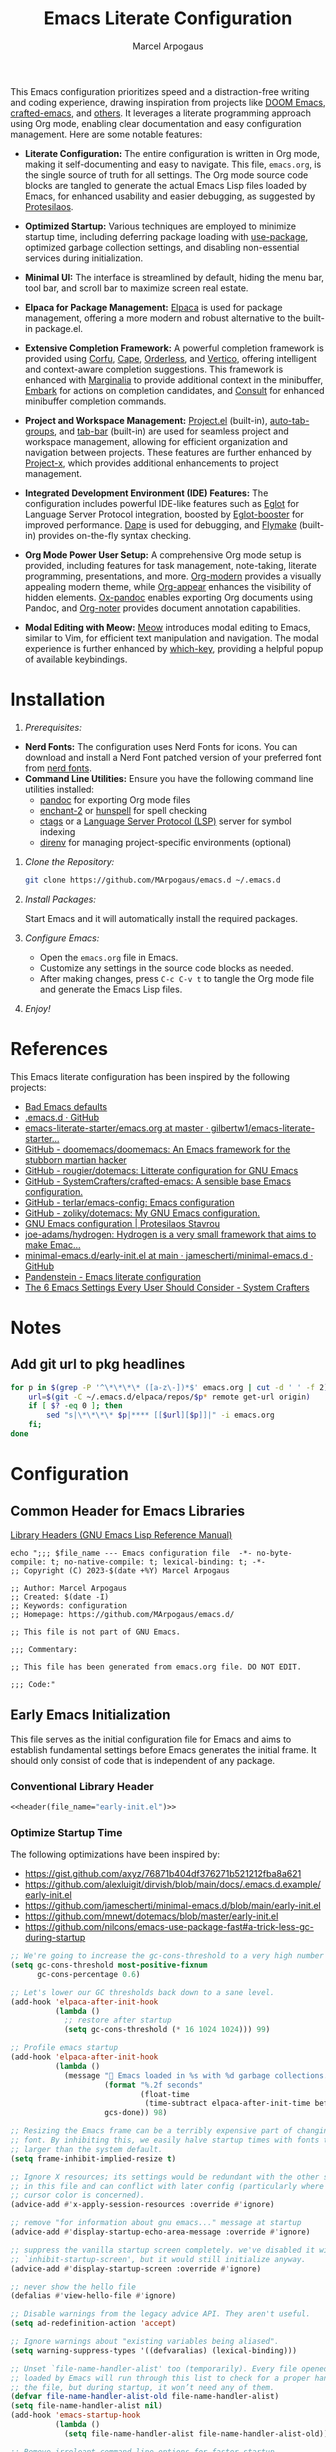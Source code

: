 #+TITLE: Emacs Literate Configuration
#+AUTHOR: Marcel Arpogaus
#+STARTUP: show2levels indent
#+auto_tangle: t
#+PROPERTY: header-args :mkdirp yes :comments org :results none
#+EXCLUDE_TAGS: noexport

[[file:img/screenshot.png]]

This Emacs configuration prioritizes speed and a distraction-free writing and coding experience, drawing inspiration from projects like [[https://github.com/doomemacs/doomemacs][DOOM Emacs]], [[https://github.com/SystemCrafters/crafted-emacs][crafted-emacs]], and [[#references][others]]. It leverages a literate programming approach using Org mode, enabling clear documentation and easy configuration management.
Here are some notable features:

- *Literate Configuration:* The entire configuration is written in Org mode, making it self-documenting and easy to navigate. This file, =emacs.org=, is the single source of truth for all settings. The Org mode source code blocks are tangled to generate the actual Emacs Lisp files loaded by Emacs, for enhanced usability and easier debugging, as suggested by [[https://protesilaos.com/emacs/dotemacs][Protesilaos]]. 

- *Optimized Startup:* Various techniques are employed to minimize startup time, including deferring package loading with [[https://github.com/jwiegley/use-package][use-package]], optimized garbage collection settings, and disabling non-essential services during initialization.

- *Minimal UI:*  The interface is streamlined by default, hiding the menu bar, tool bar, and scroll bar to maximize screen real estate.

- *Elpaca for Package Management:*  [[https://github.com/progfolio/elpaca][Elpaca]] is used for package management, offering a more modern and robust alternative to the built-in package.el.

- *Extensive Completion Framework:* A powerful completion framework is provided using [[https://github.com/minad/corfu][Corfu]], [[https://github.com/minad/cape][Cape]], [[https://github.com/oantolin/orderless][Orderless]], and [[https://github.com/minad/vertico][Vertico]], offering intelligent and context-aware completion suggestions. This framework is enhanced with [[https://github.com/minad/marginalia][Marginalia]] to provide additional context in the minibuffer, [[https://github.com/oantolin/embark][Embark]] for actions on completion candidates, and [[https://github.com/minad/consult][Consult]] for enhanced minibuffer completion commands.

- *Project and Workspace Management:*  [[https://www.gnu.org/software/emacs/manual/html_node/emacs/Projects.html][Project.el]] (built-in), [[https://github.com/MArpogaus/auto-tab-groups][auto-tab-groups]], and [[https://www.gnu.org/software/emacs/manual/html_node/emacs/Tab-Bars.html][tab-bar]] (built-in) are used for seamless project and workspace management, allowing for efficient organization and navigation between projects. These features are further enhanced by [[https://github.com/karthink/project-x][Project-x]], which provides additional enhancements to project management.

- *Integrated Development Environment (IDE) Features:* The configuration includes powerful IDE-like features such as [[https://github.com/joaotavora/eglot][Eglot]] for Language Server Protocol integration, boosted by [[https://github.com/jdtsmith/eglot-booster][Eglot-booster]] for improved performance. [[https://github.com/svaante/dape][Dape]] is used for debugging, and [[https://www.gnu.org/software/emacs/manual/html_node/flymake/index.html][Flymake]] (built-in) provides on-the-fly syntax checking.

- *Org Mode Power User Setup:* A comprehensive Org mode setup is provided, including features for task management, note-taking, literate programming, presentations, and more.  [[https://github.com/minad/org-modern][Org-modern]] provides a visually appealing modern theme, while [[https://github.com/awth13/org-appear][Org-appear]] enhances the visibility of hidden elements.  [[https://github.com/emacsorphanage/ox-pandoc][Ox-pandoc]] enables exporting Org documents using Pandoc, and [[https://github.com/org-noter/org-noter][Org-noter]] provides document annotation capabilities.

- *Modal Editing with Meow:* [[https://github.com/meow-edit/meow][Meow]] introduces modal editing to Emacs, similar to Vim, for efficient text manipulation and navigation. The modal experience is further enhanced by [[https://github.com/justbur/emacs-which-key][which-key]], providing a helpful popup of available keybindings. 

* Table of Contents :TOC_3_gh:noexport:
- [[#installation][Installation]]
- [[#references][References]]
- [[#notes][Notes]]
  - [[#add-git-url-to-pkg-headlines][Add git url to pkg headlines]]
- [[#configuration][Configuration]]
  - [[#common-header-for-emacs-libraries][Common Header for Emacs Libraries]]
  - [[#early-emacs-initialization][Early Emacs Initialization]]
    - [[#conventional-library-header][Conventional Library Header]]
    - [[#optimize-startup-time][Optimize Startup Time]]
    - [[#configure-byte-compile][Configure Byte Compile]]
    - [[#doom-runtime-optimizations][DOOM runtime optimizations]]
    - [[#install-elpaca][Install Elpaca]]
    - [[#conventional-library-footer][Conventional Library Footer]]
  - [[#emacs-initialization][Emacs Initialization]]
    - [[#conventional-header][Conventional Header]]
    - [[#configure-use-package][Configure use-package]]
    - [[#configure-elpaca][Configure Elpaca]]
    - [[#no-littering][no-littering]]
    - [[#better-defaults][Better Defaults]]
    - [[#custom-lisp-functions][Custom Lisp Functions]]
    - [[#keymaps][Keymaps]]
  - [[#configure-packages][Configure Packages]]
    - [[#org][Org]]
    - [[#ui][UI]]
    - [[#ux][UX]]
    - [[#denote][Denote]]
    - [[#tools][Tools]]
    - [[#completion][Completion]]
    - [[#version-control][Version Control]]
    - [[#project-management][Project Management]]
    - [[#programming][Programming]]
    - [[#keybindings][Keybindings]]
  - [[#conventional-library-footer-for-initel][Conventional Library Footer for =init.el=]]

* Installation

1. /Prerequisites:/
- *Nerd Fonts:* The configuration uses Nerd Fonts for icons. You can download and install a Nerd Font patched version of your preferred font from [[https://www.nerdfonts.com/][nerd fonts]].
- *Command Line Utilities:* Ensure you have the following command line utilities installed:
  - [[https://pandoc.org/][pandoc]] for exporting Org mode files
  - [[https://abiword.github.io/enchant/][enchant-2]] or [[http://hunspell.github.io/][hunspell]] for spell checking
  - [[http://ctags.sourceforge.net/][ctags]] or a [[https://microsoft.github.io/language-server-protocol/][Language Server Protocol (LSP)]] server for symbol indexing
  - [[https://direnv.net/][direnv]] for managing project-specific environments (optional)

2. /Clone the Repository:/

   #+begin_src bash
     git clone https://github.com/MArpogaus/emacs.d ~/.emacs.d
   #+end_src

3. /Install Packages:/

   Start Emacs and it will automatically install the required packages.

4. /Configure Emacs:/

   - Open the =emacs.org= file in Emacs.
   - Customize any settings in the source code blocks as needed.
   - After making changes, press =C-c C-v t= to tangle the Org mode file and generate the Emacs Lisp files.

5. /Enjoy!/
* References
:PROPERTIES:
:ID:       f3a10440-c05c-4829-83bd-4c57ffcadfca
:END:
This Emacs literate configuration has been inspired by the following projects:

- [[https://idiomdrottning.org/bad-emacs-defaults][Bad Emacs defaults]] 
- [[https://gist.github.com/axyz/76871b404df376271b521212fba8a621][.emacs.d · GitHub]]
- [[https://github.com/gilbertw1/emacs-literate-starter/blob/master/emacs.org][emacs-literate-starter/emacs.org at master · gilbertw1/emacs-literate-starter...]]
- [[https://github.com/doomemacs/doomemacs][GitHub - doomemacs/doomemacs: An Emacs framework for the stubborn martian hacker]]
- [[https://github.com/rougier/dotemacs][GitHub - rougier/dotemacs: Litterate configuration for GNU Emacs]]
- [[https://github.com/SystemCrafters/crafted-emacs][GitHub - SystemCrafters/crafted-emacs: A sensible base Emacs configuration.]]
- [[https://github.com/terlar/emacs-config][GitHub - terlar/emacs-config: Emacs configuration]]
- [[https://github.com/zoliky/dotemacs][GitHub - zoliky/dotemacs: My GNU Emacs configuration.]]
- [[https://protesilaos.com/emacs/dotemacs][GNU Emacs configuration | Protesilaos Stavrou]]
- [[https://codeberg.org/joe-adams/hydrogen][joe-adams/hydrogen: Hydrogen is a very small framework that aims to make Emac...]]
- [[https://github.com/jamescherti/minimal-emacs.d/blob/main/early-init.el][minimal-emacs.d/early-init.el at main · jamescherti/minimal-emacs.d · GitHub]]
- [[https://panadestein.github.io/emacsd][Pandenstein - Emacs literate configuration]]
- [[https://systemcrafters.net/emacs-from-scratch/the-best-default-settings/][The 6 Emacs Settings Every User Should Consider - System Crafters]]
* Notes
** Add git url to pkg headlines
#+begin_src bash :results none
  for p in $(grep -P '^\*\*\*\* ([a-z\-])*$' emacs.org | cut -d ' ' -f 2); do
      url=$(git -C ~/.emacs.d/elpaca/repos/$p* remote get-url origin)
      if [ $? -eq 0 ]; then
          sed "s|\*\*\*\* $p|**** [[$url][$p]]|" -i emacs.org
      fi;
  done
#+end_src

* Configuration
** Common Header for Emacs Libraries
[[https://www.gnu.org/software/emacs/manual/html_node/elisp/Library-Headers.html][Library Headers (GNU Emacs Lisp Reference Manual)]]
#+NAME: header
#+begin_src shell :var file_name="init.el" :results output
  echo ";;; $file_name --- Emacs configuration file  -*- no-byte-compile: t; no-native-compile: t; lexical-binding: t; -*-
  ;; Copyright (C) 2023-$(date +%Y) Marcel Arpogaus

  ;; Author: Marcel Arpogaus
  ;; Created: $(date -I)
  ;; Keywords: configuration
  ;; Homepage: https://github.com/MArpogaus/emacs.d/

  ;; This file is not part of GNU Emacs.

  ;;; Commentary:

  ;; This file has been generated from emacs.org file. DO NOT EDIT.

  ;;; Code:"
#+end_src
** Early Emacs Initialization
:PROPERTIES:
:header-args+: :tangle early-init.el
:END:
This file serves as the initial configuration file for Emacs and aims to establish fundamental settings before Emacs generates the initial frame.
It should only consist of code that is independent of any package.
*** Conventional Library Header
#+begin_src emacs-lisp :noweb yes :comments no
  <<header(file_name="early-init.el")>>
#+end_src
*** Optimize Startup Time

The following optimizations have been inspired by:

- https://gist.github.com/axyz/76871b404df376271b521212fba8a621
- https://github.com/alexluigit/dirvish/blob/main/docs/.emacs.d.example/early-init.el
- https://github.com/jamescherti/minimal-emacs.d/blob/main/early-init.el
- https://github.com/mnewt/dotemacs/blob/master/early-init.el
- https://github.com/nilcons/emacs-use-package-fast#a-trick-less-gc-during-startup

#+begin_src emacs-lisp
  ;; We're going to increase the gc-cons-threshold to a very high number to decrease the load time and add a hook to measure Emacs startup time.
  (setq gc-cons-threshold most-positive-fixnum
        gc-cons-percentage 0.6)

  ;; Let's lower our GC thresholds back down to a sane level.
  (add-hook 'elpaca-after-init-hook
            (lambda ()
              ;; restore after startup
              (setq gc-cons-threshold (* 16 1024 1024))) 99)

  ;; Profile emacs startup
  (add-hook 'elpaca-after-init-hook
            (lambda ()
              (message "🚀 Emacs loaded in %s with %d garbage collections."
                       (format "%.2f seconds"
                               (float-time
                                (time-subtract elpaca-after-init-time before-init-time)))
                       gcs-done)) 98)

  ;; Resizing the Emacs frame can be a terribly expensive part of changing the
  ;; font. By inhibiting this, we easily halve startup times with fonts that are
  ;; larger than the system default.
  (setq frame-inhibit-implied-resize t)

  ;; Ignore X resources; its settings would be redundant with the other settings
  ;; in this file and can conflict with later config (particularly where the
  ;; cursor color is concerned).
  (advice-add #'x-apply-session-resources :override #'ignore)

  ;; remove "for information about gnu emacs..." message at startup
  (advice-add #'display-startup-echo-area-message :override #'ignore)

  ;; suppress the vanilla startup screen completely. we've disabled it with
  ;; `inhibit-startup-screen', but it would still initialize anyway.
  (advice-add #'display-startup-screen :override #'ignore)

  ;; never show the hello file
  (defalias #'view-hello-file #'ignore)

  ;; Disable warnings from the legacy advice API. They aren't useful.
  (setq ad-redefinition-action 'accept)

  ;; Ignore warnings about "existing variables being aliased".
  (setq warning-suppress-types '((defvaralias) (lexical-binding)))

  ;; Unset `file-name-handler-alist' too (temporarily). Every file opened and
  ;; loaded by Emacs will run through this list to check for a proper handler for
  ;; the file, but during startup, it won’t need any of them.
  (defvar file-name-handler-alist-old file-name-handler-alist)
  (setq file-name-handler-alist nil)
  (add-hook 'emacs-startup-hook
            (lambda ()
              (setq file-name-handler-alist file-name-handler-alist-old)))

  ;; Remove irreleant command line options for faster startup
  (setq command-line-x-option-alist nil)

  ;; Minimal UI
  (menu-bar-mode -1)
  (tool-bar-mode -1)
  (scroll-bar-mode -1)
#+end_src
*** Configure Byte Compile
#+begin_src emacs-lisp
  ;; In noninteractive sessions, prioritize non-byte-compiled source files to
  ;; prevent the use of stale byte-code. Otherwise, it saves us a little IO time
  ;; to skip the mtime checks on every *.elc file.
  (setq load-prefer-newer t)

  ;; Ensure JIT compilation is enabled for improved performance by
  ;; native-compiling loaded .elc files asynchronously
  (setq native-comp-jit-compilation t)

  ;; Disable certain byte compiler warnings to cut down on the noise.
  (setq byte-compile-warnings '(not free-vars unresolved noruntime lexical make-local))

  ;; Ensure that quitting only occurs once Emacs finishes native compiling,
  ;; preventing incomplete or leftover compilation files in `/tmp`.
  (setq native-comp-async-query-on-exit t)
  (setq confirm-kill-processes t)
#+end_src
*** DOOM runtime optimizations
The following optimizations have been taken from [[https://github.com/doomemacs/doomemacs/blob/da3d0687c5008edbbe5575ac1077798553549a6a/lisp/doom-start.el#L30][here]].
#+begin_src emacs-lisp
  ;; PERF: A second, case-insensitive pass over `auto-mode-alist' is time wasted.
  (setq auto-mode-case-fold nil)

  ;; PERF: Disable bidirectional text scanning for a modest performance boost.
  ;;   I've set this to `nil' in the past, but the `bidi-display-reordering's docs
  ;;   say that is an undefined state and suggest this to be just as good:
  (setq-default bidi-display-reordering 'left-to-right
                bidi-paragraph-direction 'left-to-right)

  ;; PERF: Disabling BPA makes redisplay faster, but might produce incorrect
  ;;   reordering of bidirectional text with embedded parentheses (and other
  ;;   bracket characters whose 'paired-bracket' Unicode property is non-nil).
  (setq bidi-inhibit-bpa t)  ; Emacs 27+ only

  ;; Reduce rendering/line scan work for Emacs by not rendering cursors or regions
  ;; in non-focused windows.
  (setq-default cursor-in-non-selected-windows nil)
  (setq highlight-nonselected-windows nil)

  ;; Don't ping things that look like domain names.
  (setq ffap-machine-p-known 'reject)

  ;; Emacs "updates" its ui more often than it needs to, so slow it down slightly
  (setq idle-update-delay 1.0)  ; default is 0.5

  ;; Font compacting can be terribly expensive, especially for rendering icon
  ;; fonts on Windows. Whether disabling it has a notable affect on Linux and Mac
  ;; hasn't been determined, but do it anyway, just in case. This increases memory
  ;; usage, however!
  (setq inhibit-compacting-font-caches t)

  ;; PGTK builds only: this timeout adds latency to frame operations, like
  ;; `make-frame-invisible', which are frequently called without a guard because
  ;; it's inexpensive in non-PGTK builds. Lowering the timeout from the default
  ;; 0.1 should make childframes and packages that manipulate them (like `lsp-ui',
  ;; `company-box', and `posframe') feel much snappier. See emacs-lsp/lsp-ui#613.
  (when (boundp 'pgtk-wait-for-event-timeout)
    (setq pgtk-wait-for-event-timeout 0.001))

  ;; Introduced in Emacs HEAD (b2f8c9f), this inhibits fontification while
  ;; receiving input, which should help a little with scrolling performance.
  (setq redisplay-skip-fontification-on-input t)
#+end_src
*** Install Elpaca
This will clone =Elpaca= into the =elpaca= subdirectory under =user-emacs-directory= and then builds and activate it.
#+begin_src emacs-lisp
  (defvar elpaca-installer-version 0.11)
  (defvar elpaca-directory (expand-file-name "elpaca/" user-emacs-directory))
  (defvar elpaca-builds-directory (expand-file-name "builds/" elpaca-directory))
  (defvar elpaca-repos-directory (expand-file-name "repos/" elpaca-directory))
  (defvar elpaca-order '(elpaca :repo "https://github.com/progfolio/elpaca.git"
                                :ref nil :depth 1 :inherit ignore
                                :files (:defaults "elpaca-test.el" (:exclude "extensions"))
                                :build (:not elpaca--activate-package)))
  (let* ((repo  (expand-file-name "elpaca/" elpaca-repos-directory))
         (build (expand-file-name "elpaca/" elpaca-builds-directory))
         (order (cdr elpaca-order))
         (default-directory repo))
    (add-to-list 'load-path (if (file-exists-p build) build repo))
    (unless (file-exists-p repo)
      (make-directory repo t)
      (when (<= emacs-major-version 28) (require 'subr-x))
      (condition-case-unless-debug err
          (if-let* ((buffer (pop-to-buffer-same-window "*elpaca-bootstrap*"))
                    ((zerop (apply #'call-process `("git" nil ,buffer t "clone"
                                                    ,@(when-let* ((depth (plist-get order :depth)))
                                                        (list (format "--depth=%d" depth) "--no-single-branch"))
                                                    ,(plist-get order :repo) ,repo))))
                    ((zerop (call-process "git" nil buffer t "checkout"
                                          (or (plist-get order :ref) "--"))))
                    (emacs (concat invocation-directory invocation-name))
                    ((zerop (call-process emacs nil buffer nil "-Q" "-L" "." "--batch"
                                          "--eval" "(byte-recompile-directory \".\" 0 'force)")))
                    ((require 'elpaca))
                    ((elpaca-generate-autoloads "elpaca" repo)))
              (progn (message "%s" (buffer-string)) (kill-buffer buffer))
            (error "%s" (with-current-buffer buffer (buffer-string))))
        ((error) (warn "%s" err) (delete-directory repo 'recursive))))
    (unless (require 'elpaca-autoloads nil t)
      (require 'elpaca)
      (elpaca-generate-autoloads "elpaca" repo)
      (let ((load-source-file-function nil)) (load "./elpaca-autoloads"))))
  (add-hook 'after-init-hook #'elpaca-process-queues)
  (elpaca `(,@elpaca-order))
#+end_src
*** Conventional Library Footer
#+begin_src emacs-lisp
  (provide 'early-init)
  ;;; early-init.el ends here
#+end_src
** Emacs Initialization
:PROPERTIES:
:header-args+: :tangle init.el
:END:
The main initialization file, =init.el=, is responsible for defining essential configurations and variables used in submodules.
*** Conventional Header
#+begin_src emacs-lisp :noweb yes :comments no
  <<header(file_name="init.el")>>
#+end_src
*** Configure use-package
#+begin_src emacs-lisp
  ;; Enable lazy loading per default
  (setq use-package-always-defer t
        use-package-always-ensure t)

  ;; make use-package more verbose when ´‘--debug-init´ is passed
  ;; https://www.gnu.org/software/emacs/manual/html_node/use-package/Troubleshooting.html
  (when init-file-debug
    (setq use-package-verbose t
          use-package-expand-minimally nil
          use-package-compute-statistics t
          jka-compr-verbose t
          warning-minimum-level :warning
          byte-compile-warnings t
          byte-compile-verbose t
          native-comp-warning-on-missing-source t
          debug-on-error t))
#+end_src
*** Configure Elpaca
#+begin_src emacs-lisp
  ;; Use elpaca lockfile
  ;;(setq elpaca-lock-file (expand-file-name "elpaca.lock" user-emacs-directory))

  ;; Allow automatic upgrade of build-in transient
  ;; https://github.com/progfolio/elpaca/issues/272#issuecomment-2298727726
  (setq elpaca-ignored-dependencies
        (delq 'transient elpaca-ignored-dependencies))

  ;; Enable use-package integration
  (elpaca elpaca-use-package
    ;; Enable use-package :ensure support for Elpaca.
    (elpaca-use-package-mode))
#+end_src
*** no-littering
Use no-littering to automatically set common paths to the new user-emacs-directory =~/.cache/emacs=..
#+begin_src emacs-lisp
  (use-package no-littering
    :demand t
    :init
    (setq emacs-config-directory user-emacs-directory
          ;; Since init.el will be generated from this file, we save customization in a dedicated file.
          custom-file (expand-file-name "custom.el" user-emacs-directory)
          ;; Change the user-emacs-directory to keep unwanted things out of ~/.emacs.d
          user-emacs-directory (expand-file-name "~/.cache/emacs/"))
    :config
    ;; store backup and auto-save files in =no-littering-var-directory=
    (no-littering-theme-backups)
    ;; Load customization File
    (add-hook 'elpaca-after-init-hook (lambda () (load custom-file 'noerror 'nomessage)) -99))
#+end_src
*** Better Defaults
#+begin_src emacs-lisp
  (use-package emacs
    :ensure nil
    :custom
    ;; Startup
    ;; Emacs does a lot of things at startup and here, we disable pretty much everything.
    (inhibit-splash-screen t)                            ; disable startup screens and messages
    (inhibit-startup-buffer-menu t)                      ; Disable display of buffer list when more than 2 files are loaded
    (inhibit-startup-echo-area-message t)                ; Disable initial echo message
    (inhibit-startup-message t)                          ; Disable startup message
    (inhibit-startup-screen t)                           ; Disable start-up screen
    (initial-scratch-message "")                         ; Empty the initial *scratch* buffer

    ;; Recovery
    ;; If Emacs or the computer crashes, you can recover the files you were editing at the time of the crash from their auto-save files. To do this, start Emacs again and type the command ~M-x recover-session~. Here, we parameterize how files are saved in the background.
    (auto-save-default t)                                ; Auto-save every buffer that visits a file
    (auto-save-timeout 10)                               ; Number of seconds between auto-save
    (auto-save-interval 200)                             ; Number of keystrokes between auto-saves

    ;; Backups
    (backup-by-copying t)                                ; Backs up by moving the actual file

    ;; Dialogs
    ;; use simple text prompts
    (use-dialog-box nil)                                 ; Don't pop up UI dialogs when prompting
    (use-file-dialog nil)                                ; Don't use UI dialogs for file search
    (use-short-answers t)                                ; Replace yes/no prompts with y/n
    (confirm-nonexistent-file-or-buffer nil)             ; Ok to visit non existent files

    ;; Mouse
    ;; Mouse behavior can be finely controlled using mouse-avoidance-mode.
    (context-menu-mode (display-graphic-p))              ; Enable context menu on right click
    (mouse-yank-at-point t)                              ; Yank at point rather than pointer
    (xterm-mouse-mode (not (display-graphic-p)))         ; Mouse active in tty mode.

    ;; Smoother scrolling
    (scroll-margin 0)                                    ; Reduce margin triggering automatic scrolling
    (scroll-conservatively 101)                          ; Avoid recentering when scrolling far
    (scroll-preserve-screen-position t)                  ; Don't move point when scrolling
    (fast-but-imprecise-scrolling t)                     ; More performant rapid scrolling over unfontified regions
    (pixel-scroll-precision-interpolate-mice nil)        ; Disable interpolation (causes wired jumps)
    (pixel-scroll-precision-mode (display-graphic-p))    ; Enable pixel-wise scrolling
    (pixel-scroll-precision-use-momentum t)              ; Enable momentum for scrolling lagre buffers

    ;; Cursor
    ;; We set the appearance of the cursor: horizontal line, 2 pixels thick, no blinking
    (cursor-type '(hbar . 2))                            ; Underline-shaped cursor
    (cursor-intangible-mode t)                           ; Enforce cursor intangibility
    (x-stretch-cursor nil)                               ; Don't stretch cursor to the glyph width
    (blink-cursor-mode nil)                              ; Still cursor

    ;; Typography
    (fill-column 80)                                     ; Default line width
    (sentence-end-double-space nil)                      ; Use a single space after dots
    (truncate-string-ellipsis "…")                       ; Nicer ellipsis

    ;; Default mode
    ;; Default & initial mode is text.
    (initial-major-mode 'fundamental-mode)               ; Initial mode is text
    (default-major-mode 'fundamental-mode)               ; Default mode is text

    ;; Tabulations
    ;; No tabulation, ever.
    (indent-tabs-mode nil)                               ; Stop using tabs to indent

    ;; Performance
    ;; https://github.com/alexluigit/dirvish/blob/main/docs/.emacs.d.example/early-init.el
    (read-process-output-max (* 1024 1024))              ; Increase how much is read from processes in a single chunk.
    (select-active-regions 'only)                        ; Emacs hangs when large selections contain mixed line endings.
    (vc-handled-backends '(Git SVN))                     ; Remove unused VC backend


    ;; Miscellaneous
    (native-comp-async-report-warnings-errors 'silent)   ; disable native compiler warnings
    (fringes-outside-margins t)                          ; DOOM: add some space between fringe it and buffer.
    (windmove-mode nil)                                  ; Diasble windmove mode
    (comment-auto-fill-only-comments t)                  ; Use auto fill mode only in comments
    (custom-buffer-done-kill t)                          ; Kill custom buffer when done

    ;; Enable window dividers
    (window-divider-default-bottom-width 2)
    (window-divider-default-right-width 2)
    (window-divider-default-places t)
    (window-divider-mode t)
    :preface
    ;; History
    ;; Remove text properties for kill ring entries (see https://emacs.stackexchange.com/questions/4187). This saves a lot of time when loading it.
    (defun unpropertize-kill-ring ()
      (setq kill-ring (mapcar 'substring-no-properties kill-ring)))
    :init
    (modify-all-frames-parameters '((width . 200)
                                    (height . 50)))
    :config
    ;; We tell emacs to use UTF-8 encoding as much as possible.
    (set-default-coding-systems 'utf-8)                  ; Default to utf-8 encoding
    (prefer-coding-system       'utf-8)                  ; Add utf-8 at the front for automatic detection.
    (set-terminal-coding-system 'utf-8)                  ; Set coding system of terminal output
    (set-keyboard-coding-system 'utf-8)                  ; Set coding system for keyboard input on TERMINAL
    (set-language-environment "English")                 ; Set up multilingual environment
    :hook
    ;; Enable word wrapping
    (((prog-mode conf-mode text-mode) . visual-line-mode)
     ;; Enable automatic linebreaks before `fill-column' is eceeded
     ((prog-mode conf-mode text-mode) . auto-fill-mode)
     ;; Compress kill ring when exiting emacs
     (kill-emacs . unpropertize-kill-ring)))
#+end_src
*** Custom Lisp Functions
In this section, I define some custom Lisp functions.
#+BEGIN_SRC emacs-lisp
  (use-package emacs
    :ensure nil
    :preface
    (defun my/backward-kill-thing ()
      "Delete sexp, symbol, word or whitespace backward depending on the context at point."
      (interactive)
      (let ((bounds (seq-some #'bounds-of-thing-at-point '(sexp symbol word))))
        (cond
         ;; If there are bounds and point is within them, kill the region
         ((and bounds (< (car bounds) (point)))
          (kill-region (car bounds) (point)))

         ;; If there's whitespace before point, delete it
         ((thing-at-point-looking-at "\\([ \n]+\\)")
          (if (< (match-beginning 1) (point))
              (kill-region (match-beginning 1) (point))
            (kill-backward-chars 1)))

         ;; If none of the above, delete one character backward
         (t
          (kill-backward-chars 1)))))

    (defun simulate-key-press (key)
      "Pretend that KEY was pressed.
  KEY must be given in `kbd' notation.
  Refference: https://emacs.stackexchange.com/a/13432"
      `(lambda () (interactive)
         (setq prefix-arg current-prefix-arg)
         (setq unread-command-events (listify-key-sequence (read-kbd-macro ,key)))))

    (defun my/extract-username-repo ()
      "Extract the username and repository name from a GitHub repository link at point."
      (interactive)
      (save-excursion
        (org-back-to-heading)
        (let* ((element (org-element-at-point))
               (headline (org-element-property :raw-value element))
               (url (save-match-data
                      (string-match org-bracket-link-regexp headline)
                      (match-string 1 headline))))
          (if (and url (string-match "github.com/\\([[:alnum:]\.\-]+\\)/\\([[:alnum:]\.\-]+\\)\\(\.git\\)" url))
              (list (match-string 1 url) (match-string 2 url))
            (error "No GitHub link found at point.")))))

    (defun my/insert-github-repo-description ()
      "Retrieve and insert the short description of a GitHub repository at point."
      (interactive)
      (let* ((repo-info (my/extract-username-repo))
             (username (car repo-info))
             (repo (cadr repo-info)))
        (message (format "Inserting description for GitHub Repository. User: %s, Repo: %s" username repo))
        (let* ((url (format "https://api.github.com/repos/%s/%s" username repo))
               (response (with-current-buffer (url-retrieve-synchronously url)
                           (prog1 (buffer-substring-no-properties (point-min) (point-max))
                             (kill-buffer)))))
          (string-match "\r?\n\r?\n" response)
          (setq response (substring response (match-end 0)))
          (let* ((json (json-read-from-string response))
                 (description (cdr (assoc 'description json))))
            (if description
                (progn
                  (setq description (string-trim description))
                  (setq description (concat (capitalize (substring description 0 1))
                                            (substring description 1)))
                  (unless (string-suffix-p "." description)
                    (setq description (concat description ".")))
                  (insert description))
              (error "No description, website, or topics provided."))))))

    ;; Thanks doom-modeline: https://github.com/seagle0128/doom-modeline/blob/ec6bc00ac035e75ad10b52e516ea5d95cc9e0bd9/doom-modeline-core.el#L1454C8-L1454C39
    (defun my/get-bar-image (height width color)
      "Get a rectangular bar image with specified height, width and color."
      (if (and (image-type-available-p 'pbm) (display-graphic-p))
          (propertize
           " " 'display
           (create-image
            (concat (format "P1\n%i %i\n" width height) (make-string (* width height) ?1) "\n")
            'pbm t :foreground color :ascent 'center))
        (propertize "|" 'face (list :foreground color
                                    :background color))))
    (define-minor-mode my/minimal-ui-mode
      "Toggle automatic tab group management based on command execution."
      :global t
      :group 'frames
      (if my/minimal-ui-mode
          (progn
            (setq tab-bar-show nil)
            (set-fringe-style 0)
            (tab-bar-mode -1)
            (global-tab-line-mode -1)
            (global-hide-mode-line-mode 1)
            (spacious-padding-mode -1))
        (progn
          (setq tab-bar-show t)
          (set-fringe-style nil)
          (tab-bar-mode 1)
          (global-tab-line-mode 1)
          (global-hide-mode-line-mode -1)
          (spacious-padding-mode 1)))))
#+end_src
*** Keymaps

We define some keymaps here used by other package declarations and fill the leader keymap with the most important bindings for basic commands.
Package specific keymap definitions are kept in preface of the respective package declaration.

#+begin_src emacs-lisp
  ;; setup keymaps
  (use-package emacs
    :ensure nil
    :preface
    (defvar my/leader-map (make-sparse-keymap) "key-map for leader key")
    (defvar my/buffer-map (make-sparse-keymap) "key-map for buffer commands")
    (defvar my/file-map (make-sparse-keymap) "key-map for file commands")
    (defvar my/toggle-map (make-sparse-keymap) "key-map for toggle commands")
    (defvar my/open-map (make-sparse-keymap) "key-map for open commands")
    (defvar my/version-control-map (make-sparse-keymap) "key-map for version control commands")
    :config
    ;; leader keymap
    (define-key my/leader-map (kbd "b") (cons "buffer" my/buffer-map))
    (define-key my/leader-map (kbd "f") (cons "file" my/file-map))
    (define-key my/leader-map (kbd "o") (cons "open" my/open-map))
    (define-key my/leader-map (kbd "t") (cons "toggle" my/toggle-map))
    (define-key my/leader-map (kbd "v") (cons "version-control" my/version-control-map))

    (define-key my/leader-map (kbd "g") (cons "goto" goto-map))
    (define-key my/leader-map (kbd "h") (cons "help" help-map))
    (define-key my/leader-map (kbd "s") (cons "search" search-map))
    (define-key my/leader-map (kbd "c") (cons "C-c" (simulate-key-press "C-c")))
    (define-key my/leader-map (kbd "x") (cons "C-x" (simulate-key-press "C-x")))
    
    ;; Remove binding to view-echo-area-messages when clicking on inactive minibuffer
    (define-key minibuffer-inactive-mode-map (kbd "<mouse-1>") nil)

    ;; remove keybind for suspend-frame
    (global-unset-key (kbd "C-z"))

    ;; Don't kill windows when clicking on the mode line
    (global-unset-key [mode-line mouse-2])
    (global-unset-key [mode-line mouse-3])
    :bind
    ;;ESC Cancels All
    (("<escape>" . keyboard-escape-quit)
     ("C-<backspace>" . my/backward-kill-thing)
     :map my/buffer-map
     ("e" . eval-buffer)
     ("k" . kill-this-buffer)
     ("K" . kill-buffer)
     ("c" . clone-buffer)
     ("r" . revert-buffer)
     ("e" . eval-buffer)
     ("s" . save-buffer)
     :map my/file-map
     ("f" . find-file)
     ("F" . find-file-other-window)
     ("d" . find-dired)
     ("c" . copy-file)
     ("f" . find-file)
     ("d" . delete-file)
     ("r" . rename-file)
     ("w" . write-file)
     :map my/open-map
     ("F" . make-frame)
     ("i" . ielm)
     ("e" . eshell)
     ("t" . term)
     ("s" . scratch-buffer)
     :map my/toggle-map
     ("M" . my/minimal-ui-mode)))
#+end_src
** Configure Packages
We save the following package declaration into separate files in the =modules= directory.
To load the we have to add this directory to the =load-path=.
#+begin_src emacs-lisp :tangle init.el
  (add-to-list 'load-path "~/.emacs.d/lisp/")
#+end_src
*** Org
:PROPERTIES:
:header-args+: :tangle lisp/my-org.el
:END:
#+begin_src emacs-lisp :tangle init.el
  (require 'my-org)
#+end_src
**** Conventional Header
#+begin_src emacs-lisp :noweb yes :comments no
  <<header(file_name="my-org.el")>>
#+end_src
**** [[https://git.savannah.gnu.org/git/emacs/org-mode.git][org]]
Agenda view and task management has been inspired by https://github.com/rougier/emacs-gtd

#+begin_src emacs-lisp
  (use-package org
    :init
    (setopt org-directory (expand-file-name "Notes/org/" (getenv "HOME"))
            org-cite-global-bibliography (file-expand-wildcards (expand-file-name "bib/*.bib" org-directory)))
    :custom
    (org-ellipsis "…")
    (org-src-fontify-natively t)
    (org-fontify-quote-and-verse-blocks t)
    (org-src-tab-acts-natively t)
    (org-edit-src-content-indentation 2)
    (org-hide-block-startup nil)
    (org-src-preserve-indentation nil)
    ;; Return or left-click with mouse follows link
    (org-return-follows-link t)
    (org-mouse-1-follows-link t)
    ;; Display links as the description provided
    (org-link-descriptive t)

    ;; Todo
    (org-todo-keywords
     '((sequence
        "PROJ(p)"  ; A project, which usually contains other tasks
        "TODO(t)"  ; A task that needs doing & is ready to do
        "NEXT(n)"  ; Next task in a project
        "STRT(s)"  ; A task that is in progress
        "WAIT(w)"  ; Something external is holding up this task
        "HOLD(h)"  ; This task is paused/on hold because of me
        "|"
        "DONE(d)"  ; Task successfully completed
        "KILL(k)") ; Task was cancelled, aborted or is no longer applicable
       (sequence
        "[ ](T)"   ; A task that needs doing
        "[-](S)"   ; Task is in progress
        "[?](W)"   ; Task is being held up or paused
        "|"
        "[X](D)"))) ; Task was completed
    (org-todo-keyword-faces
     '(("[-]"  . +org-todo-active)
       ("STRT" . +org-todo-active)
       ("[?]"  . +org-todo-onhold)
       ("WAIT" . +org-todo-onhold)
       ("HOLD" . +org-todo-onhold)
       ("PROJ" . +org-todo-project)))

    ;; Add timstamp to items when done
    (org-log-done 'time)

    ;; org capture
    (org-capture-templates
     `(("i" "Inbox" entry  (file "agenda/inbox.org")
        ,(concat "* TODO %?\n"
                 "/Entered on/ %U"))
       ("m" "Meeting" entry  (file+headline "agenda/agenda.org" "Future")
        ,(concat "* <%<%Y-%m-%d %a %H:00>> %? :meeting:\n"))))

    ;; org-agenda
    (org-agenda-files
     (mapcar 'file-truename
             (file-expand-wildcards (concat org-directory "agenda/*.org"))))
    ;; Refile and Archive
    (org-refile-use-outline-path 'file)
    (org-outline-path-complete-in-steps nil)
    (org-refile-targets `((,(expand-file-name  "agenda/agenda.org" org-directory) :maxlevel . 3)
                          (,(expand-file-name  "agenda/projects.org" org-directory) :regexp . "\\(?:\\(?:Note\\|Task\\)s\\)")
                          (,(expand-file-name  "agenda/literature.org" org-directory) :maxlevel . 2)
                          (,(expand-file-name  "agenda/scheduled.org" org-directory) :maxlevel . 2)))
    (org-agenda-custom-commands
     '(("g" "Get Things Done (GTD)"
        ((agenda ""
                 ((org-agenda-span 'day)
                  (org-agenda-start-day "today")
                  (org-agenda-skip-function
                   '(org-agenda-skip-entry-if 'deadline))
                  (org-deadline-warning-days 0)))
         (todo "PROJ"
               ((org-agenda-skip-function
                 '(org-agenda-skip-subtree-if 'nottodo '("NEXT" "STRT")))
                (org-agenda-overriding-header "Active Projects:")))
         (todo "STRT"
               ((org-agenda-skip-function
                 '(org-agenda-skip-entry-if 'deadline))
                (org-agenda-sorting-strategy '(priority-down category-keep effort-up))
                (org-agenda-prefix-format "  %i %-12:c [%e] ")
                (org-agenda-overriding-header "\nActive Tasks\n")
                ))  ; Exclude entries with LITERATURE category
         (todo "NEXT"
               ((org-agenda-skip-function
                 '(org-agenda-skip-entry-if 'deadline))
                (org-agenda-sorting-strategy '(priority-down category-keep effort-up))
                (org-agenda-prefix-format "  %i %-12:c [%e] ")
                (org-agenda-overriding-header "\nNext Tasks\n")))
         (agenda nil
                 ((org-agenda-entry-types '(:deadline))
                  (org-agenda-format-date "")
                  (org-deadline-warning-days 7)
                  (org-agenda-skip-function
                   '(org-agenda-skip-entry-if 'notregexp "\\* NEXT"))
                  (org-agenda-overriding-header "\nDeadlines")))
         (tags-todo "inbox"
                    ((org-agenda-prefix-format "  %?-12t% s")
                     (org-agenda-overriding-header "\nInbox\n")))
         (todo "HOLD|WAIT"
               ((org-agenda-skip-function
                 '(org-agenda-skip-entry-if 'deadline))
                (org-agenda-sorting-strategy '(priority-down category-keep effort-up))
                (org-agenda-prefix-format "  %i %-12:c [%e] ")
                (org-agenda-overriding-header "\nPaused Tasks\n")))
         (tags "CLOSED>=\"<today>\""
               ((org-agenda-overriding-header "\nCompleted today\n"))))
        ((org-agenda-category-filter-preset '("-LITERATURE"))))
       ("l" "Literature" tags-todo "literature"
        ((org-agenda-sorting-strategy '(priority-down category-keep effort-up))
         (org-agenda-prefix-format "  %i %-12:c [%e] ")))))

    (org-babel-load-languages '((emacs-lisp . t)
                                (latex . t)
                                (plantuml . t)
                                (python . t)
                                (shell . t)))
    (org-export-backends '(md beamer odt latex icalendar html ascii))
    (org-cite-biblatex-options "hyperref=true,url=true,backend=biber,natbib=true")

    ;; Use SVGs for latex previews -> No blur when scaling
    (org-preview-latex-default-process 'dvisvgm)
    :preface
    ;; https://github.com/rougier/emacs-gtd#activating-tasks
    (defun my/log-todo-next-creation-date (&rest ignore)
      "Log NEXT creation time in the property drawer under the key 'ACTIVATED'"
      (when (and (string= (org-get-todo-state) "NEXT")
                 (not (org-entry-get nil "ACTIVATED")))
        (org-entry-put nil "ACTIVATED" (format-time-string "[%Y-%m-%d]"))))
    ;; Save the corresponding buffers
    (defun my/gtd-save-org-buffers ()
      "Save `org-agenda-files' buffers without user confirmation.
              See also `org-save-all-org-buffers'"
      (interactive)
      (message "Saving org-agenda-files buffers...")
      (save-some-buffers t (lambda ()
                             (when (member (buffer-file-name) org-agenda-files)
                               t)))
      (message "Saving org-agenda-files buffers... done"))

    ;; archive all DONE tasks in subtree
    ;; https://stackoverflow.com/questions/6997387
    (defun my/org-archive-done-tasks ()
      (interactive)
      (org-map-entries
       (lambda ()
         (org-archive-subtree)
         (setq org-map-continue-from (org-element-property :begin (org-element-at-point))))
       "/DONE" 'tree))

    :hook
    (org-after-todo-state-change . my/log-todo-next-creation-date)
    :bind
    (:map my/toggle-map
          ("c" . org-capture)
          :map my/open-map
          ("a" . org-agenda))
    :config
    (advice-add 'org-refile :after
                (lambda (&rest _)
                  (my/gtd-save-org-buffers))))

  (use-package ox-latex
    :ensure nil
    :after org
    :config
    ;; https://orgmode.org/manual/LaTeX-specific-export-settings.html
    (add-to-list 'org-latex-packages-alist
                 '("AUTO" "babel" t ("pdflatex")))
    (add-to-list 'org-latex-packages-alist
                 '("AUTO" "polyglossia" t ("xelatex" "lualatex")))
    (add-to-list 'org-latex-classes
                 '("koma-article"
                   "\\documentclass{scrartcl}"
                   ("\\section{%s}" . "\\section*{%s}")
                   ("\\subsection{%s}" . "\\subsection*{%s}")
                   ("\\subsubsection{%s}" . "\\subsubsection*{%s}")
                   ("\\paragraph{%s}" . "\\paragraph*{%s}")
                   ("\\subparagraph{%s}" . "\\subparagraph*{%s}")))
    (add-to-list 'org-latex-classes
                 '("koma-letter"
                   "\\documentclass{scrlttr2}"
                   ("\\section{%s}" . "\\section*{%s}")
                   ("\\subsection{%s}" . "\\subsection*{%s}")
                   ("\\subsubsection{%s}" . "\\subsubsection*{%s}")
                   ("\\paragraph{%s}" . "\\paragraph*{%s}")
                   ("\\subparagraph{%s}" . "\\subparagraph*{%s}"))))

  (use-package ox-beamer
    :ensure nil
    :after org
    :config
    (add-to-list 'org-beamer-environments-extra
                 '("onlyenv" "O" "\\begin{onlyenv}%a" "\\end{onlyenv}")))

  (use-package ox-extra
    :ensure nil
    :after org
    :config
    (ox-extras-activate '(ignore-headlines)))
#+end_src
**** [[https://github.com/awth13/org-appear.git][org-appear]]
Toggle visibility of hidden Org mode element parts upon entering and leaving an element.

*test* /aaa/ =babab=
#+begin_src emacs-lisp
  (use-package org-appear
    :after org
    :hook (org-mode . org-appear-mode))
#+end_src
**** [[https://github.com/yilkalargaw/org-auto-tangle.git][org-auto-tangle]]
A simple emacs package to allow org file tangling upon save.
#+begin_src emacs-lisp
  (use-package org-auto-tangle
    :after org
    :hook (org-mode . org-auto-tangle-mode))
#+end_src
**** [[https://github.com/rexim/org-cliplink.git][org-cliplink]]
A simple command that takes a URL from the clipboard and inserts an org-mode link with a title of a page found by the URL into the current buffer.

#+begin_src emacs-lisp
  (use-package org-cliplink
    :after org)
#+end_src
**** [[https://github.com/minad/org-modern.git][org-modern]]
This package implements a modern style for your Org buffers using font locking and text properties. The package styles headlines, keywords, tables and source blocks.

#+begin_src emacs-lisp
  (use-package org-modern
    :custom
    (org-modern-fold-stars '(("▶" . "▼") ("▹" . "▿") ("▸" . "▾")))
    (org-modern-star 'fold)

    ;; Edit settings
    (org-auto-align-tags nil)
    (org-tags-column 0)
    (org-catch-invisible-edits 'show-and-error)
    (org-special-ctrl-a/e t)
    (org-insert-heading-respect-content t)

    ;; Org styling, hide markup etc.
    (org-hide-emphasis-markers t)
    (org-pretty-entities t)

    ;; Agenda styling
    (org-agenda-tags-column 0)
    (org-agenda-block-separator ?─)
    (org-agenda-time-grid
     '((daily today require-timed)
       (800 1000 1200 1400 1600 1800 2000)
       " ┄┄┄┄┄ " "┄┄┄┄┄┄┄┄┄┄┄┄┄┄┄")
     org-agenda-current-time-string
     "◀── now ─────────────────────────────────────────────────")
    :hook ((org-mode . org-modern-mode)
           (org-agenda-finalize . org-modern-agenda)))
#+end_src
**** [[https://github.com/jdtsmith/org-modern-indent.git][org-modern-indent]]
Modern block styling with org-indent.
#+begin_src emacs-lisp
  (use-package org-modern-indent
    :ensure (:host github :repo "jdtsmith/org-modern-indent")
    :hook
    (org-indent-mode . org-modern-indent-mode))
#+end_src
**** [[https://github.com/org-noter/org-noter.git][org-noter]]
Emacs document annotator, using Org-mode.
#+begin_src emacs-lisp
  (use-package org-noter
    :after org
    :custom
    ;; The WM can handle splits
    ;; org-noter-notes-window-location 'other-frame
    ;; Please stop opening frames
    (org-noter-always-create-frame nil)
    ;; I want to see the whole file
    (org-noter-hide-other nil)
    ;; Everything is relative to the main notes file
    ;; org-noter-notes-search-path (list bibtex-completion-notes-path)
    (org-noter-highlight-selected-text t)
    :hook
    ;; Org-noter’s purpose is to let you create notes that are kept in sync when
    ;; you scroll through the [PDF etc] document
    (org-noter-insert-heading . org-id-get-create))
#+end_src
**** [[https://github.com/marcinkoziej/org-pomodoro.git][org-pomodoro]]
Pomodoro technique for org-mode.
#+begin_src emacs-lisp
  (use-package org-pomodoro
    :custom
    (org-pomodoro-audio-player (or (executable-find "paplay")
                                   org-pomodoro-audio-player))
    :config
    (use-package alert
      :config
      (alert-add-rule :category "org-pomodoro"
                      :style (cond (alert-growl-command
                                    'growl)
                                   (alert-notifier-command
                                    'notifier)
                                   (alert-libnotify-command
                                    'libnotify)
                                   (alert-default-style))))
    :bind
    (:map org-mode-map
          ("C-c p" . org-pomodoro)
          :map org-agenda-keymap
          ("p" . org-pomodoro)))
#+end_src
**** [[https://github.com/rlister/org-present.git][org-present]]
Ultra-minimalist presentation minor-mode for Emacs org-mode.
Inspired by: https://systemcrafters.net/emacs-tips/presentations-with-org-present/
#+begin_src emacs-lisp
  (use-package org-present
    :after org
    :preface
    (defun my/org-present-start ()
      (org-present-read-only)
      (org-display-inline-images)

      ;; Hide Property drawers
      (org-tidy-mode 1)

      ;; Tweak font sizes
      (setq-local face-remapping-alist '((header-line (:height 4.0) variable-pitch)
                                         (org-document-title (:inherit variable-pitch :height 2.0) org-document-title)
                                         (org-level-1 (:inherit variable-pitch :height 1.5) org-level-1)
                                         (org-level-2 (:inherit variable-pitch :height 1.3) org-level-2)
                                         (org-level-3 (:inherit variable-pitch :height 1.2) org-level-3)
                                         (org-level-4 (:inherit variable-pitch :height 1.1) org-level-4)
                                         (org-level-5 (:inherit variable-pitch :height 1.1) org-level-5)
                                         (org-level-6 (:inherit variable-pitch :height 1.1) org-level-6)
                                         (org-level-7 (:inherit variable-pitch :height 1.1) org-level-7)
                                         (org-level-8 (:inherit variable-pitch :height 1.1) org-level-8)
                                         (org-default (:inherit variable-pitch) org-default)
                                         (org-table (:inherit fixed-pitch) org-table)
                                         (org-code (:inherit fixed-pitch) org-code)
                                         (org-verbatim (:inherit fixed-pitch) org-verbatim)
                                         ;; (org-hide (:inherit fixed-pitch) org-hide)
                                         ;; (default (:inherit variable-pitch))
                                         ))

      ;; Set a blank header line string to create blank space at the top
      (setq-local header-line-format " ")

      ;; Configure fill width
      (setq-local visual-fill-column-width 160
                  visual-fill-column-center-text t)

      ;; Remove org modern borders from blocks
      (setq-local org-modern-block-fringe nil)

      ;; Center the presentation and wrap lines
      (visual-fill-column-mode 1)

      ;; Swicth to minimal ui mode
      (my/minimal-ui-mode 1)

      ;; disable fringes
      (set-fringe-mode 0)

      ;; Increase font size
      ;;(org-present-big)
      )
    (defun my/org-present-quit ()
      (org-present-read-write)
      (org-remove-inline-images)

      ;; Show Property drawers
      (org-tidy-untidy-buffer)
      (org-tidy-mode 0)

      ;; Reset font customizations
      (kill-local-variable 'face-remapping-alist)

      ;; Clear the header line string so that it isn't displayed
      (kill-local-variable 'header-line-format)

      ;; Configure fill width
      (kill-local-variable 'visual-fill-column-width)
      (kill-local-variable 'visual-fill-column-center-text)

      ;; Reset org modern borders from blocks
      (kill-local-variable 'org-modern-block-fringe)

      ;; Stop centering the presentation and wrap lines
      (visual-fill-column-mode 0)

      ;; Disable minimal ui mode
      (my/minimal-ui-mode -1)

      ;; reset fringes to default style
      (set-fringe-mode nil)

      ;; Restore font size
      ;;(org-present-small)
      )
    (defun my/org-present-prepare-slide (buffer-name heading)
      ;; Show only top-level headlines
      (org-overview)

      ;; Unfold the current entry
      (org-fold-show-entry)

      ;; Show only direct subheadings of the slide but don't expand them
      (org-fold-show-children))
    :bind
    (:map org-mode-map
          ("C-c p"         . org-present)
          :map org-present-mode-keymap
          ("q"         . org-present-quit)
          ("C-<left>"  . org-present-prev)
          ("C-<right>" . org-present-next))
    :config
    (define-key org-present-mode-keymap (kbd "<left>") nil t)
    (define-key org-present-mode-keymap (kbd "<right>") nil t)
    (add-hook 'org-present-after-navigate-functions 'my/org-present-prepare-slide)
    :hook
    ((org-present-mode . my/org-present-start)
     (org-present-mode-quit . my/org-present-quit)))
#+end_src
**** [[https://github.com/karthink/org-preview.git][org-preview]]
#+begin_src emacs-lisp
  (use-package org-preview
    :ensure (:host github :repo "karthink/org-preview")
    :hook
    (org-mode . org-preview-mode))
#+end_src
**** [[https://github.com/jxq0/org-tidy.git][org-tidy]]
An Emacs minor mode to automatically tidy org-mode property drawers.
#+begin_src emacs-lisp
  (use-package org-tidy
    :after org)
#+end_src
**** [[https://github.com/emacsorphanage/ox-pandoc.git][ox-pandoc]]
org-mode exporter via pandoc.
#+begin_src emacs-lisp
  (use-package ox-pandoc
    :if (executable-find "pandoc")
    :after ox
    :demand t
    :custom
    (org-pandoc-options
     '((standalone . t)
       (mathjax . t)
       (variable . "revealjs-url=https://revealjs.com")))
    :config
    (add-to-list 'org-export-backends 'pandoc))
#+end_src
**** [[https://github.com/tarsius/orglink.git][orglink]]
Use Org Mode links in other modes.
#+begin_src emacs-lisp
  (use-package orglink
    :hook
    (prog-mode . orglink-mode))
#+end_src
**** [[https://github.com/snosov1/toc-org.git][toc-org]]
Toc-org is an Emacs utility to have an up-to-date table of contents in the org files without exporting (useful primarily for readme files on GitHub).

#+begin_src emacs-lisp
  (use-package toc-org
    :after org
    :hook
    (org-mode . toc-org-enable))
#+end_src
**** Library Footer
#+begin_src emacs-lisp
  (provide 'my-org)
  ;;; my-org.el ends here
#+end_src
*** UI
:PROPERTIES:
:header-args+: :tangle lisp/my-ui.el
:END:
#+begin_src emacs-lisp :tangle init.el
  (require 'my-ui)
#+end_src
**** Conventional Header
#+begin_src emacs-lisp :noweb yes :comments no
  <<header(file_name="my-ui.el")>>
#+end_src
**** [[https://github.com/LionyxML/auto-dark-emacs.git][auto-dark]]
Auto-Dark-Emacs is an auto changer between 2 themes, dark/light, following MacOS, Linux or Windows Dark Mode settings.
#+begin_src emacs-lisp
  (use-package auto-dark
    :custom
    (auto-dark-themes '((doom-one) (doom-one-light)))
    :hook
    (elpaca-after-init . auto-dark-mode))
#+end_src
**** display-line-numbers :build_in:
Enable line numbers for some modes
#+begin_src emacs-lisp
  (use-package display-line-numbers
    :ensure nil
    :custom
    ;; Count total number of line on startup for correct width
    (display-line-numbers-width-start t)
    :hook
    (((prog-mode conf-mode text-mode) . display-line-numbers-mode)
     ;; disable for org mode
     (org-mode . (lambda () (display-line-numbers-mode -1)))))
#+end_src
**** [[https://github.com/doomemacs/themes][doom-themes]]
#+begin_src emacs-lisp
  (use-package doom-themes
    :preface
    (defun my/patch-doom-themes (&rest args)
      (ignore args)
      (set-face-foreground 'tab-bar (face-foreground 'tab-bar-tab)))
    :init
    (advice-add 'load-theme :after #'my/patch-doom-themes))
#+end_src
**** [[https://github.com/hlissner/emacs-hide-mode-line.git][hide-mode-line]]
An Emacs plugin that hides (or masks) the current buffer's mode-line.
#+begin_src emacs-lisp
  (use-package hide-mode-line
    :hook
    (symbols-outline-mode . hide-mode-line-mode))
#+end_src
**** hl-line :build_in:

Highlighting of the current line (native mode)

#+begin_src emacs-lisp
  (use-package hl-line
    :ensure nil
    :hook
    ((prog-mode org-mode) . global-hl-line-mode))
#+end_src
**** [[https://github.com/tarsius/hl-todo.git][hl-todo]]
Highlight TODO keywords.
#+begin_src emacs-lisp
  (use-package hl-todo
    :preface
    (defun my/hl-todo-register-flymake-report-fn ()
      (add-hook #'flymake-diagnostic-functions #'hl-todo-flymake))
    :hook
    (((prog-mode conf-mode LaTeX-mode) . hl-todo-mode)
     (flymake-mode . my/hl-todo-register-flymake-report-fn)))
#+end_src
**** [[https://github.com/jdtsmith/indent-bars.git][indent-bars]]
Fast, configurable indentation guide-bars for Emacs.
#+begin_src emacs-lisp
  (use-package indent-bars
    :ensure (:host github :repo "jdtsmith/indent-bars")
    :custom
    (indent-bars-treesit-support t)
    (indent-bars-treesit-ignore-blank-lines-types '("module"))
    (indent-bars-treesit-wrap '((python
                                 argument_list parameters list list_comprehension dictionary
                                 dictionary_comprehension parenthesized_expression subscript)))
    (indent-bars-treesit-scope '((python
                                  function_definition class_definition for_statement
                                  if_statement with_statement while_statement)))
    (indent-bars-color-by-depth nil)
    (indent-bars-highlight-current-depth '(:face default :blend 0.4))
    (indent-bars-pad-frac 0.1)
    (indent-bars-pattern ".")
    (indent-bars-width-frac 0.2)
    :hook
    ((python-base-mode yaml-ts-mode emacs-lisp-mode) . indent-bars-mode))
#+end_src
**** [[https://github.com/mickeynp/ligature.el.git][ligature]]
Display typographical ligatures in Emacs.
#+begin_src emacs-lisp
  (use-package ligature
    :if (display-graphic-p)
    :config
    ;; set Fira as default font
    (set-frame-font "FiraCode Nerd Font-10" nil t)
    :preface
    (defun my/setup-ligatures ()
      ;; Enable the "www" ligature in every possible major mode
      (ligature-set-ligatures 't '("www"))
      ;; Enable traditional ligature support in eww-mode, if the
      ;; `variable-pitch' face supports it
      (ligature-set-ligatures '(eww-mode org-mode) '("ff" "fi" "ffi"))
      ;; Enable all Cascadia and Fira Code ligatures in programming modes
      (ligature-set-ligatures
       '(prog-mode org-mode)
       '(;; == === ==== => =| =>>=>=|=>==>> ==< =/=//=// =~
         ;; =:= =!=
         ("=" (rx (+ (or ">" "<" "|" "/" "~" ":" "!" "="))))
         ;; ;; ;;;
         (";" (rx (+ ";")))
         ;; && &&&
         ("&" (rx (+ "&")))
         ;; !! !!! !. !: !!. != !== !~
         ("!" (rx (+ (or "=" "!" "\." ":" "~"))))
         ;; ?? ??? ?:  ?=  ?.
         ("?" (rx (or ":" "=" "\." (+ "?"))))
         ;; %% %%%
         ("%" (rx (+ "%")))
         ;; |> ||> |||> ||||> |] |} || ||| |-> ||-||
         ;; |->>-||-<<-| |- |== ||=||
         ;; |==>>==<<==<=>==//==/=!==:===>
         ("|" (rx (+ (or ">" "<" "|" "/" ":" "!" "}" "\]"
                         "-" "=" ))))
         ;; \\ \\\ \/
         ("\\" (rx (or "/" (+ "\\"))))
         ;; ++ +++ ++++ +>
         ("+" (rx (or ">" (+ "+"))))
         ;; :: ::: :::: :> :< := :// ::=
         (":" (rx (or ">" "<" "=" "//" ":=" (+ ":"))))
         ;; // /// //// /\ /* /> /===:===!=//===>>==>==/
         ("/" (rx (+ (or ">"  "<" "|" "/" "\\" "\*" ":" "!"
                         "="))))
         ;; .. ... .... .= .- .? ..= ..<
         ("\." (rx (or "=" "-" "\?" "\.=" "\.<" (+ "\."))))
         ;; -- --- ---- -~ -> ->> -| -|->-->>->--<<-|
         ("-" (rx (+ (or ">" "<" "|" "~" "-"))))
         ;; *> */ *)  ** *** ****
         ("*" (rx (or ">" "/" ")" (+ "*"))))
         ;; www wwww
         ("w" (rx (+ "w")))
         ;; <> <!-- <|> <: <~ <~> <~~ <+ <* <$ </  <+> <*>
         ;; <$> </> <|  <||  <||| <|||| <- <-| <-<<-|-> <->>
         ;; <<-> <= <=> <<==<<==>=|=>==/==//=!==:=>
         ;; << <<< <<<<
         ("<" (rx (+ (or "\+" "\*" "\$" "<" ">" ":" "~"  "!"
                         "-"  "/" "|" "="))))
         ;; >: >- >>- >--|-> >>-|-> >= >== >>== >=|=:=>>
         ;; >> >>> >>>>
         (">" (rx (+ (or ">" "<" "|" "/" ":" "=" "-"))))
         ;; #: #= #! #( #? #[ #{ #_ #_( ## ### #####
         ("#" (rx (or ":" "=" "!" "(" "\?" "\[" "{" "_(" "_"
                      (+ "#"))))
         ;; ~~ ~~~ ~=  ~-  ~@ ~> ~~>
         ("~" (rx (or ">" "=" "-" "@" "~>" (+ "~"))))
         ;; __ ___ ____ _|_ __|____|_
         ("_" (rx (+ (or "_" "|"))))
         ;; Fira code: 0xFF 0x12
         ("0" (rx (and "x" (+ (in "A-F" "a-f" "0-9")))))
         ;; Fira code:
         "Fl"  "Tl"  "fi"  "fj"  "fl"  "ft"
         ;; The few not covered by the regexps.
         "{|"  "[|"  "]#"  "(*"  "}#"  "$>"  "^="))
      ;; Enables ligature checks globally in all buffers. You can also do it
      ;; per mode with `ligature-mode'.
      (global-ligature-mode))
    :hook
    (elpaca-after-init . my/setup-ligatures))
#+end_src
**** [[https://git.sr.ht/~protesilaos/modus-themes][modus-themes]]
Accessible themes for GNU Emacs, conforming with the highest standard for colour contrast between background and foreground values (WCAG AAA)
https://protesilaos.com/emacs/modus-themes
#+begin_src emacs-lisp :tangle no
  (use-package modus-themes
    :bind
    (:map my/toggle-map
          ("t" . modus-themes-toggle))
    :custom
    ;; Add all your customizations prior to loading the themes
    (modus-themes-italic-constructs t)
    (modus-themes-bold-constructs nil))
#+end_src
**** [[https://gitlab.com/jessieh/mood-line.git][mood-line]]
#+begin_src emacs-lisp
  (use-package mood-line
    :config
    (setq my/modeline-height 30)
    :custom
    ;; Use pretty Fira Code-compatible glyphs
    (mood-line-glyph-alist mood-line-glyphs-fira-code)
    (mood-line-format
     (mood-line-defformat
      :left
      (((my/get-bar-image my/modeline-height 2 nil) . " ")
       ((mood-line-segment-modal)                   . " ")
       ((mood-line-segment-anzu)                    . " ")
       ((mood-line-segment-multiple-cursors)        . " ")
       )
      :right
      (((mood-line-segment-process)                 . " ")
       ((mood-line-segment-buffer-status)           . " ")
       ((mood-line-segment-misc-info)               . " ")
       ((mood-line-segment-major-mode)              . " ")
       ((mood-line-segment-vc)                      . " ")
       ((mood-line-segment-checker)                 . " "))))
    (mood-line-segment-modal-meow-state-alist
     `((normal ,(nerd-icons-mdicon "nf-md-alpha_m_circle") . font-lock-variable-name-face)
       (insert ,(nerd-icons-mdicon "nf-md-alpha_i_circle") . font-lock-string-face)
       (keypad ,(nerd-icons-mdicon "nf-md-alpha_k_circle") . font-lock-keyword-face)
       (beacon ,(nerd-icons-mdicon "nf-md-alpha_b_circle") . font-lock-type-face)
       (motion ,(nerd-icons-mdicon "nf-md-alpha_m_circle") . font-lock-constant-face)))
    :hook
    (elpaca-after-init . mood-line-mode))
#+end_src
**** [[https://github.com/rainstormstudio/nerd-icons.el.git][nerd-icons]]
A Library for Nerd Font icons. Required for modline icons.
#+begin_src emacs-lisp
  (use-package nerd-icons)
#+end_src
**** [[https://github.com/haji-ali/procress.git][procress]]
display LaTeX compilation information in the mode line
#+begin_src emacs-lisp
  (use-package procress
    :ensure (:host github :repo "haji-ali/procress")
    :commands procress-auctex-mode
    :hook
    (LaTeX-mode . procress-auctex-mode)
    :config
    (procress-load-default-svg-images))
#+end_src
**** [[https://github.com/emacs-straight/spacious-padding.git][spacious-padding]]
Increase the padding/spacing of GNU Emacs frames and windows.
#+begin_src emacs-lisp
  (use-package spacious-padding
    :custom
    (spacious-padding-widths '(
                               :internal-border-width 10
                               :header-line-width 0
                               :mode-line-width 4
                               :tab-bar-width 4
                               :tab-line-width 2
                               :tab-width 2
                               :right-divider-width 10
                               ;; :scroll-bar-width 2
                               :fringe-width 8
                               ))
    (spacious-padding-subtle-mode-line t)
    :hook
    (elpaca-after-init . spacious-padding-mode))
#+end_src
**** tab-bar :build_in:
#+begin_src emacs-lisp
  (use-package tab-bar
    :ensure nil
    :custom
    (tab-bar-history-limit 100)
    :preface
    (defvar my/workspace-map (make-sparse-keymap) "key-map for workspace commands")
    :config
    ;; Prevent accidental tab switches when scrolling the buffer
    (define-key tab-bar-map (kbd "<wheel-down>") nil t)
    (define-key tab-bar-map (kbd "<wheel-up>") nil t)
    :config
    (define-key my/leader-map (kbd "W") (cons "workspace" my/workspace-map))
    :bind
    (([remap winner-undo] . tab-bar-history-back)
     ([remap winner-undo] . tab-bar-history-forward)
     :map my/toggle-map
     ("t" . tab-bar-mode)
     :repeat-map my/window-map
     ("u" . tab-bar-history-back)
     ("i" . tab-bar-history-forward)
     :repeat-map my/workspace-map
     ("p" . tab-previous)
     ("n" . tab-next)
     ("P" . tab-bar-move-tab-backward)
     ("N". tab-bar-move-tab)
     :exit
     ("k" . tab-close-group))
    :hook
    ((elpaca-after-init . tab-bar-history-mode)
     (elpaca-after-init . tab-bar-mode)))
#+end_src
**** tab-line :build_in:
Configure the build in =tab-line-mode= to display and switch between windows buffers via tabs.

Some customizations are made to prettify the look of tabs using =nerd-icons= and make the close button behave as known from other editors.

References:
- https://github.com/benleis1/emacs-init/blob/main/tab-config.md#tab2-close-tab
- https://andreyor.st/posts/2020-05-07-making-emacs-tabs-work-like-in-atom/

#+begin_src emacs-lisp
  (use-package tab-line
    :ensure nil
    :custom
    (tab-line-new-tab-choice nil)
    (tab-line-new-button-show nil)
    (tab-line-tab-name-function #'my/tab-line-tab-name-function)
    (tab-line-close-tab-function #'my/tab-line-close-tab-function)
    (tab-line-exclude-modes '(completion-list-mode
                              imenu-list-major-mode ediff-meta-mode ediff-mode symbols-outline-mode flymake-diagnostics-buffer-mode
                              dired-mode dirvish-directory-view-mode
                              dape-info-scope-mode dape-info-stack-mode dape-info-watch-mode dape-info-parent-mode
                              dape-info-modules-mode dape-info-sources-mode dape-info-threads-mode dape-info-breakpoints-mode))
    (tab-line-close-button-show 'selected)
    :bind
    (:map my/toggle-map
          ("T" . global-tab-line-mode))
    :autoload tab-line-tabs-window-buffers
    :preface
    (defun my/tab-line-tab-name-function (buffer &optional _buffers)
      (let ((name (buffer-name buffer)))
        (concat ;;(my/get-bar-image 20 2 nil)
         " "
         (nerd-icons-icon-for-file name)
         (format " %s " name))))

    (defun my/tab-line-get-buffer (tab)
      "Return the buffer represented by TAB."
      (if (bufferp tab) tab (cdr (assq 'buffer tab))))

    (defun my/tab-line-windows-with-buffer (buffer)
      "Return a list of windows displaying BUFFER across all frames."
      (seq-filter (lambda (window)
                    (eq buffer (window-buffer window)))
                  (window-list-1 nil nil t)))

    (defun my/tab-line-close-or-bury-buffer (buffer)
      "Close or bury BUFFER based on its presence in other windows."
      (let ((other-windows (my/tab-line-windows-with-buffer buffer)))
        (if (> (length other-windows) 1)
            (progn
              (message "Burying buffer %s" buffer)
              (bury-buffer))
          (progn
            (message "Closing buffer %s" buffer)
            (kill-buffer buffer)))))

    (defun my/multi-buffer-window-p ()
      "Evaluates to `t' if windows has mutible tab-line buffers, else `nil'."
      (> (length (tab-line-tabs-window-buffers)) 1))

    (defun my/tab-line-close-tab-function (tab)
      "Close the selected tab.
        If the tab is presented in another window, close the tab by using the `bury-buffer` function.
        If the tab is unique to all existing windows, kill the buffer with the `kill-buffer` function.
        Lastly, if no tabs are left in the window, it is deleted with the `delete-window` function."
      (interactive (list (current-buffer)))
      (let ((window (selected-window))
            (kill-window-p (not (my/multi-buffer-window-p)))
            (buffer (my/tab-line-get-buffer tab)))
        (my/tab-line-close-or-bury-buffer buffer)
        (when kill-window-p
          (message "Closing window")
          (ignore-errors (delete-window window)))))

    (defun my/enable-tab-line-if-multiple-buffers ()
      "Enable tab line mode if there are multiple buffers in the current window."
      (if (my/multi-buffer-window-p)
          (set-window-parameter nil 'tab-line-format nil)
        (set-window-parameter nil 'tab-line-format 'none)))
    :config
    (setq tab-line-close-button
          (propertize "✕ "
                      'keymap tab-line-tab-close-map
                      'mouse-face 'tab-line-close-highlight
                      'help-echo "Click to close tab")
          tab-line-separator "")
    :hook
    ((buffer-list-update . my/enable-tab-line-if-multiple-buffers)
     (elpaca-after-init . global-tab-line-mode)))
#+end_src
**** time :build_in:
#+begin_src emacs-lisp
  (use-package time
    :ensure nil
    :custom
    (display-time-default-load-average nil)
    (display-time-24hr-format t)
    (display-time-day-and-date t)
    :preface
    (defun my/toggle-display-time-mode (&rest args)
      (ignore args)
      (display-time-mode 'toggle))
    :init
    (advice-add 'toggle-frame-fullscreen
                :after #'my/toggle-display-time-mode))
#+end_src
**** Library Footer
#+begin_src emacs-lisp
  (provide 'my-ui)
  ;;; my-ui.el ends here
#+end_src
*** UX
:PROPERTIES:
:header-args+: :tangle lisp/my-ux.el
:END:
#+begin_src emacs-lisp :tangle init.el
  (require 'my-ux)
#+end_src
**** Conventional Header
#+begin_src emacs-lisp :noweb yes :comments no
  <<header(file_name="my-ux.el")>>
#+end_src
**** [[https://github.com/abo-abo/ace-window.git][ace-window]]
Quickly switch windows in Emacs.
#+begin_src emacs-lisp
  (use-package ace-window
    :preface
    ;; https://karthinks.com/software/emacs-window-management-almanac/#a-window-prefix-command-for-ace-window
    (defun my/ace-window-prefix ()
      "Use `ace-window' to display the buffer of the next command.
  The next buffer is the buffer displayed by the next command invoked
  immediately after this command (ignoring reading from the minibuffer).
  Creates a new window before displaying the buffer.
  When `switch-to-buffer-obey-display-actions' is non-nil,
  `switch-to-buffer' commands are also supported."
      (interactive)
      (display-buffer-override-next-command
       (lambda (buffer _)
         (let (window type)
           (setq
            window (aw-select (propertize " ACE" 'face 'mode-line-highlight))
            type 'reuse)
           (cons window type)))
       nil "[ace-window]")
      (message "Use `ace-window' to display next command buffer..."))
    :custom
    (aw-dispatch-always t)
    (aw-minibuffer-flag nil)
    ;; Make Emacs ask where to place a new buffer
    (display-buffer-base-action '((display-buffer-reuse-window
                                   display-buffer-in-previous-window
                                   ace-display-buffer)))
    :autoload ace-display-buffer
    :config
    ;; Ignore the inibuffer
    (add-to-list 'aw-ignored-buffers 'minibuffer-mode)
    :bind
    (("M-O" . ace-window)
     ("M-o" . my/ace-window-prefix)))
#+end_src
**** [[https://github.com/emacscollective/auto-compile.git][auto-compile]]
Automatically compile outdated Emacs Lisp libraries.
#+begin_src emacs-lisp
  (use-package auto-compile
    :custom
    (auto-compile-display-buffer nil)
    (auto-compile-mode-line-counter t)
    :init
    (auto-compile-on-load-mode)
    :hook
    (emacs-lisp-mode . auto-compile-on-save-mode))
#+end_src
**** autorevert :build_in:
Revert buffers when the underlying file has changed
#+begin_src emacs-lisp
  (use-package autorevert
    :ensure nil
    :custom
    ;; Revert Dired and other buffers
    (global-auto-revert-non-file-buffers t)
    ;; Avoid polling for changes and rathe get notified by the system
    (auto-revert-use-notify t)
    (auto-revert-avoid-polling t)
    :hook
    (elpaca-after-init . global-auto-revert-mode))
#+end_src
**** [[https://github.com/MArpogaus/auto-side-windows.git][auto-side-window]]
#+begin_src emacs-lisp
  (use-package auto-side-windows
    :ensure (:host github :repo "MArpogaus/auto-side-windows")
    :preface
    (defun my/get-header-line-icon-for-buffer (buffer)
      (with-current-buffer buffer
        (unless (boundp 'header-line-icon)
          (setq-local header-line-icon
                      (cond
                       ((buffer-match-p "Warning" buffer) '("  !  " . warning))
                       ((buffer-match-p '(or "^\\*Backtrace\\*$" ".*[Ee]rror.*") buffer) '("  !  " . error))
                       ((buffer-match-p '(or "^COMMIT_EDITMSG$" "^\\*diff-hl\\*$") buffer) '("    " . success))
                       ((buffer-match-p "^\\*Org Src.*\\*" buffer) '("     " . mode-line-emphasis))
                       ((buffer-match-p "^\\*Org Agenda\\*$" buffer) '("    " . mode-line-emphasis))
                       (t '("  ?  " . mode-line-emphasis)))))
        header-line-icon))
    (defun my/install-top-side-window-face-remaps (buffer foreground background)
      (with-current-buffer buffer
        (unless (bound-and-true-p top-side-window-face-remaps-cookies)
          (setq-local top-side-window-face-remaps-cookies
                      (list
                       (face-remap-add-relative 'header-line
                                                `(:box nil :underline nil :overline ,background))
                       (face-remap-add-relative 'fringe
                                                `(:background ,background))
                       (face-remap-add-relative 'mode-line-active
                                                `(:overline ,background :underline nil :height 0))
                       (face-remap-add-relative 'mode-line-inactive
                                                `(:overline ,background :underline nil :height 0))
                       )))))
    (defvar my/header-line-format-top
      '(:eval
        (let*
            ((buffer (current-buffer))
             (prefix-and-face (my/get-header-line-icon-for-buffer buffer))
             (prefix (car prefix-and-face))
             (background (face-foreground (cdr prefix-and-face)))
             (foreground (face-background (cdr prefix-and-face) nil 'default))
             (prefix-face `((t :inherit bold :background ,background :foreground ,foreground)))
             (buffer-face `((t :inherit bold :foreground ,background))))
          (set-window-fringes nil 1 1 t)
          ;; (set-window-margins nil 1 1)
          (my/install-top-side-window-face-remaps buffer foreground background)
          (list
           (propertize prefix 'face prefix-face 'display '(space-width 0.7))
           (propertize (format-mode-line " %b ") 'face buffer-face)
           (propertize " " 'display `(space :align-to right))
           (propertize " " 'face prefix-face 'display '(space-width 1))))))
    :custom
    ;; Top side window configurations
    (auto-side-windows-top-buffer-names
     '("^\\*Backtrace\\*$"
       "^COMMIT_EDITMSG$"
       "^\\*Agenda Commands\\*$"
       "^\\*Async-native-compile-log\\*$"
       "^\\*Compile-Log\\*$"
       "^\\*Multiple Choice Help\\*$"
       "^\\*Org Src.*\\*"
       "^\\*Org Select\\*"
       "^\\*Org-Babel Error Output\\*"
       "^\\*Quick Help\\*$"
       "^\\*TeX Help\\*$"
       "^\\*TeX errors\\*$"
       "^\\*Warnings\\*$"
       "^\\*diff-hl\\*$"
       "^\\*gptel-system\\*$"
       "^\\*jinx module compilation\\*$"
       "^\\*Process List\\*$"))
    (auto-side-windows-top-buffer-modes
     '(flymake-diagnostics-buffer-mode
       locate-mode
       occur-mode
       grep-mode
       xref--xref-buffer-mode))

    ;; Bottom side window configurations
    (auto-side-windows-bottom-buffer-names
     '("^\\*eshell\\*$"
       "^\\*shell\\*$"
       "^\\*term\\*$"
       "^\\*.*vterm\\*$"))
    (auto-side-windows-bottom-buffer-modes
     '(eshell-mode
       shell-mode
       term-mode
       vterm-mode
       comint-mode
       debugger-mode))

    ;; Right side window configurations
    (auto-side-windows-right-buffer-names
     '("^\\*eldoc.*\\*$"
       "^\\*info\\*$"
       "^magit-diff:.*$"
       "^magit-process:.*$"
       "^\\*Org Agenda\\*$"
       "^\\*Metahelp\\*$"))
    (auto-side-windows-right-buffer-modes
     '(Info-mode
       TeX-output-mode
       pdf-view-mode
       eldoc-mode
       elpaca-info-mode
       elpaca-log-mode
       help-mode
       helpful-mode
       magit-status-mode
       magit-log-mode
       magit-diff-mode
       magit-process-mode
       shortdoc-mode))

    ;; Window parameters
    (auto-side-windows-top-window-parameters `((mode-line-format . t)
                                               (header-line-format . ,my/header-line-format-top)))
    (auto-side-windows-before-display-hook '((lambda (buffer)
                                               (with-current-buffer buffer
                                                 (when (bound-and-true-p top-side-window-face-remaps-cookies)
                                                   (dolist (cookie top-side-window-face-remaps-cookies)
                                                     (face-remap-remove-relative cookie))
                                                   (kill-local-variable 'top-side-window-face-remaps-cookies))))))
    (auto-side-windows-before-toggle-hook auto-side-windows-before-display-hook)
    (window-combination-resize t)
    (window-sides-vertical t)
    (window-sides-slots '(2 1 2 2)) ; maximum number of side windows on the left, top, right and bottom
    (window-persistent-parameters
     (append window-persistent-parameters
             '((tab-line-format . t)
               (header-line-format . t)
               (mode-line-format . t))))
    ;; (org-agenda-window-setup . nil)
    (org-src-window-setup 'plain)
    :bind
    (:map my/toggle-map
          ("w" .  window-toggle-side-windows)
          ("W" .  auto-side-windows-toggle-side-window)
          :map my/window-map
          ("s" . auto-side-windows-display-buffer-on-side))
    :config
    (with-eval-after-load 'magit
      (setopt magit-display-buffer-function #'display-buffer
              magit-commit-diff-inhibit-same-window t))
    (with-eval-after-load 'transient
      (setopt transient-display-buffer-action
              `(display-buffer-in-side-window
                (side . top)
                (dedicated . t)
                (inhibit-same-window . t)
                (window-parameters . ,auto-side-windows-top-window-parameters))))
    :hook
    (elpaca-after-init . auto-side-windows-mode))
#+end_src
**** bookmark :build_in:
#+begin_src emacs-lisp
  (use-package bookmark
    :ensure nil
    :custom
    (bookmark-save-flag 1))
#+end_src
**** [[https://github.com/emacs-straight/comint-mime.git][comint-mime]]
Mirror of the comint-mime package from GNU ELPA, current as of 2024-01-18.
Provides a mechanism for REPLs (or comint buffers, in Emacs parlance) to display graphics and other types of special content.
#+begin_src emacs-lisp
  (use-package comint-mime
    :hook
    (inferior-python-mode . comint-mime-setup))
#+end_src
**** delsel :build_in:
Replace selected text when typing
#+begin_src emacs-lisp
  (use-package delsel
    :ensure nil
    :hook
    ((prog-mode conf-mode text-mode) . delete-selection-mode))
#+end_src
**** elec-pair :build_in:
Automatically add closing parentheses, quotes, etc.
#+begin_src emacs-lisp
  (use-package elec-pair
    :ensure nil
    :hook
    ((prog-mode conf-mode) . electric-pair-mode))
#+end_src
**** face-remap :build_in:
Keybindings and optimizations for text-scale-mode.
https://github.com/karthink/.emacs.d/blob/4ab4829fde086cb665cba00ee5c6a42d167e14eb/init.el#L4278C1-L4303C64
https://karthinks.com/software/scaling-latex-previews-in-emacs/
#+begin_src emacs-lisp
  (use-package face-remap
    :ensure nil
    :preface
    (defvar my/buffer-scale-map (make-sparse-keymap) "key-map for buffer text scale commands")

    (defun my/text-scale-adjust-latex-previews ()
      "Adjust the size of latex preview fragments when changing the
  buffer's text scale."
      (pcase major-mode
        ((or 'latex-mode (guard 'org-auctex-mode))
         (dolist (ov (overlays-in (point-min) (point-max)))
           (if (eq (overlay-get ov 'category)
                   'preview-overlay)
               (my/zoom-latex-preview ov))))
        ('org-mode
         (dolist (ov (overlays-in (point-min) (point-max)))
           (if (eq (overlay-get ov 'org-overlay-type)
                   'org-latex-overlay)
               (my/zoom-latex-preview ov))))))

    (defun my/zoom-latex-preview (ov)
      (overlay-put
       ov 'display
       (cons 'image
             (plist-put
              (cdr (overlay-get ov 'display))
              :scale (+ 1.0 (* 0.25 text-scale-mode-amount))))))
    :init
    (define-key my/buffer-map (kbd "z") (cons "scale" my/buffer-scale-map))
    :bind
    (:repeat-map my/buffer-scale-map
                 ("+" . text-scale-increase)
                 ("-" . text-scale-decrease)
                 ("=" . text-scale-adjust))
    :hook
    (text-scale-mode . my/text-scale-adjust-latex-previews))
#+end_src
**** [[https://github.com/dengste/minimap.git][minimap]]
Sidebar showing a "mini-map" of a buffer.
#+begin_src emacs-lisp
  (use-package minimap
    :custom
    (minimap-window-location 'right)
    (minimap-hide-fringes t)
    (minimap-minimum-width 25)
    (minimap-width-fraction 0)
    (minimap-major-modes '(prog-mode conf-mode))
    :config
    (with-eval-after-load 'golden-ratio
      (add-to-list 'golden-ratio-inhibit-functions
                   (lambda ()
                     (and minimap-buffer-name
                          (window-live-p (get-buffer-window minimap-buffer-name)))))
      (add-to-list 'golden-ratio-exclude-buffer-names `(,minimap-buffer-name)))
    :bind
    (:map my/toggle-map
          ("m" . minimap-mode)))
#+end_src
**** [[https://github.com/hkjels/mini-ontop.el.git][mini-ontop]]
Prevent windows from jumping on minibuffer activation.
#+begin_src emacs-lisp
  (use-package mini-ontop
    :ensure (:host github :repo "hkjels/mini-ontop.el")
    :custom
    (mini-ontop-lines 22)
    :config
    (with-eval-after-load 'embark
      (add-to-list 'mini-ontop-ignore-predicates (lambda nil (eq this-command #'embark-act))))
    :hook
    (elpaca-after-init . mini-ontop-mode))
#+end_src
**** [[https://github.com/magnars/multiple-cursors.el.git][multiple-cursors]]
#+begin_src emacs-lisp
  (use-package multiple-cursors
    :preface
    (defvar my/mc-map (make-sparse-keymap) "key-map for multiple cursor commands")
    :init
    (define-key my/leader-map (kbd "m") (cons "mc" my/mc-map))
    :bind
    (("C-S-<mouse-1>" . mc/add-cursor-on-click)
     :map mc/keymap
     ("<escape>" . mc/keyboard-quit)
     :repeat-map my/mc-map
     ("n" . mc/mark-next-like-this)
     ("p" . mc/mark-previous-like-this)
     :exit
     ("a" . mc/mark-all-like-this)
     ("m" . mc/edit-lines)))
#+end_src
**** outline :build_in:
Outline-mode helps to fold and transform headers. Org-mode itself uses outline-mode for its headlines.
#+begin_src emacs-lisp
  (use-package outline
    :ensure nil
    :autoload outline-minor-mode-cycle--bind
    :preface
    (defvar my/outline-repeat-map (make-sparse-keymap) "key-map for outline-mode commands")
    (define-minor-mode my/outline-minor-mode
      "Customize `outline-minor-mode' for non-org buffers."
      :lighter nil
      (if my/outline-minor-mode
          (unless (eq major-mode 'org-mode)
            (outline-minor-mode-cycle--bind nil (kbd "M-<up>") #'outline-move-subtree-up)
            (outline-minor-mode-cycle--bind nil (kbd "M-<down>") #'outline-move-subtree-down)
            (outline-minor-mode-cycle--bind nil (kbd "M-<right>") #'outline-demote)
            (outline-minor-mode-cycle--bind nil (kbd "M-<left>") #'outline-promote)
            (setq-local outline-minor-mode-use-buttons 'in-margins)
            (outline-minor-mode 1)
            (reveal-mode 1))
        (progn
          (outline-minor-mode -1)
          (reveal-mode -1))))
    :custom
    (outline-minor-mode-cycle t)
    (outline-minor-mode-highlight t)
    :init
    (define-key my/leader-map (kbd "TAB") (cons "outline" my/outline-repeat-map))
    :config
    (define-key my/outline-repeat-map (kbd "e") (cons "edit" outline-editing-repeat-map))
    (define-key my/outline-repeat-map (kbd "n") (cons "navigate" outline-navigation-repeat-map))
    :bind
    (:repeat-map my/outline-repeat-map
                 ("SPC"         . outline-mark-subtree)
                 ("TAB"         . outline-cycle)
                 ("S-<tab>"     . outline-cycle-buffer)
                 ("<backtab>"   . outline-cycle-buffer)
                 ("a"           . outline-show-all))
    :hook
    ((text-mode prog-mode conf-mode) . my/outline-minor-mode))
#+end_src
**** [[https://github.com/jamescherti/outline-indent.el.git][outline-indent]]
#+begin_src emacs-lisp
  (use-package outline-indent
    :ensure t
    :hook
    ((yaml-ts-mode) . outline-indent-minor-mode))
#+end_src
**** paren :build_in:
Paren mode for highlighting matcing paranthesis

#+begin_src emacs-lisp
  (use-package paren
    :ensure nil
    :custom
    (show-paren-style 'parenthesis)
    (show-paren-when-point-in-periphery t)
    (show-paren-when-point-inside-paren nil)
    :hook
    (prog-mode . show-paren-mode))
#+end_src
**** [[https://github.com/karthink/popper.git][popper]]
#+begin_src emacs-lisp
  (use-package popper
    :after auto-side-windows
    :preface
    (defun my/popper-switch-to-buried-buffer (buffer)
      "Switch to buried popup BUFFER."
      (interactive
       (list
        (when-let ((buried-popups (progn (popper--find-buried-popups)
                                         (mapcar #'cdr
                                                 (alist-get (funcall popper-group-function)
                                                            popper-buried-popup-alist nil nil 'equal))))
                   (pred (lambda (b)
                           (if (consp b) (setq b (car b)))
                           (setq b (get-buffer b))
                           (member b buried-popups))))
          (read-buffer "Switch to popup: " nil t pred))))
      (if buffer (display-buffer buffer)
        (message "No buried popups.")))
    :custom
    ;; Define popup buffers
    (popper-reference-buffers
     (append auto-side-windows-top-buffer-names auto-side-windows-top-buffer-modes
             auto-side-windows-left-buffer-names auto-side-windows-left-buffer-modes
             auto-side-windows-right-buffer-names auto-side-windows-right-buffer-modes
             auto-side-windows-bottom-buffer-names auto-side-windows-bottom-buffer-modes))
    (popper-display-control 'user)
    :config
    ;; grouping popups by project
    (with-eval-after-load 'project
      (setq popper-group-function #'popper-group-by-project))
    :bind
    (:map my/toggle-map
          ("p" . popper-toggle)
          ("P" . popper-toggle-type)
          :map my/buffer-map
          ("p" . my/popper-switch-to-buried-buffer))
    :init
    (popper-mode)
    (popper-echo-mode))
#+end_src
**** recentf :build_in:

50 Recents files with some exclusion (regex patterns).

#+begin_src emacs-lisp
  (use-package recentf
    :ensure nil
    :custom
    (recentf-keep '(file-remote-p file-readable-p))
    (recentf-max-menu-items 10)
    (recentf-max-saved-items 100)
    :config
    (add-to-list 'recentf-exclude
                 (recentf-expand-file-name no-littering-var-directory))
    (add-to-list 'recentf-exclude
                 (recentf-expand-file-name no-littering-etc-directory))
    (setq recentf-save-file-header
          ";;; Automatically generated by `recentf' on %s. -*- no-byte-compile: t; no-native-compile: t; lexical-binding: t; -*- \n")
    :bind
    (:map my/open-map
          ("r" . recentf-open))
    :hook
    (elpaca-after-init . recentf-mode))
#+end_src
**** repeat :build_in:
Enable repeat maps
#+begin_src emacs-lisp
  (use-package repeat
    :ensure nil
    :preface
    ;; https://karthinks.com/software/it-bears-repeating/#adding-repeat-mode-support-to-keymaps
    (defun my/repeatize-keymap (keymap)
      "Add `repeat-mode' support to a KEYMAP."
      (map-keymap
       (lambda (_key cmd)
         (when (symbolp cmd)
           (put cmd 'repeat-map keymap)))
       (symbol-value keymap)))
    :config
    (with-eval-after-load 'smerge-mode
      (my/repeatize-keymap 'smerge-basic-map))
    :hook
    (elpaca-after-init . repeat-mode))
#+end_src
**** [[https://github.com/daichirata/emacs-rotate.git][rotate]]
Rotate the layout of emacs.
#+begin_src emacs-lisp
  (use-package rotate
    :bind
    (:repeat-map my/window-map
                 ("R" . rotate-layout)
                 ("W" . rotate-window)))
#+end_src
**** savehist :build_in:
#+begin_src emacs-lisp
  (use-package savehist
    :ensure nil
    :custom
    (kill-ring-max 500)
    (history-length 500)
    (savehist-additional-variables
     '(kill-ring
       command-history
       set-variable-value-history
       custom-variable-history
       query-replace-history
       read-expression-history
       minibuffer-history
       read-char-history
       face-name-history
       bookmark-history
       file-name-history))
    ;; No duplicates in history
    (history-delete-duplicates t)
    :config
    (put 'minibuffer-history         'history-length 500)
    (put 'file-name-history          'history-length 500)
    (put 'set-variable-value-history 'history-length 250)
    (put 'custom-variable-history    'history-length 250)
    (put 'query-replace-history      'history-length 250)
    (put 'read-expression-history    'history-length 250)
    (put 'read-char-history          'history-length 250)
    (put 'face-name-history          'history-length 250)
    (put 'bookmark-history           'history-length 250)
    :hook
    ;;Start history mode.
    (elpaca-after-init . savehist-mode))
#+end_src
**** saveplace :build_in:
Record cursor position from one session to the other
#+begin_src emacs-lisp
  (use-package saveplace
    :ensure nil
    :hook
    (elpaca-after-init . save-place-mode))
#+end_src
**** time-stamp :build_in:
Automatically update file timestamps when file is saved
#+begin_src emacs-lisp
  (use-package time-stamp
    :ensure nil
    :custom
    (time-stamp-active t)
    (time-stamp-format "%04Y-%02m-%02d %02H:%02M:%02S (%U)")
    :hook
    (before-save . time-stamp))
#+end_src
**** [[https://github.com/mhayashi1120/Emacs-wgrep.git][wgrep]]
Writable grep buffer and apply the changes to files.
#+begin_src emacs-lisp
  (use-package wgrep
    :after grep
    :demand t
    :custom
    (wgrep-auto-save-buffer t))
#+end_src
**** window :build_in:
#+begin_src emacs-lisp
  (use-package window
    :ensure nil
    :preface
    (defvar my/window-map (make-sparse-keymap) "key-map for window commands")
    :custom
    (window-resize-pixelwise t)   ; Resize windows pixelwise
    (frame-resize-pixelwise t)    ; Resize frame pixelwise
    :config
    (define-key my/leader-map (kbd "w") (cons "window" my/window-map))
    :bind
    (("M-o" . other-window-prefix)
     ("M-t" . other-tab-prefix)
     ("M-f" . other-frame-prefix)
     :repeat-map my/window-map
     ("n" . next-window-any-frame)
     ("p" . previous-window-any-frame)
     ("k" . delete-window)
     ("K" . kill-buffer-and-window)
     ("+" . enlarge-window)
     ("-" . shrink-window)
     ("*" . enlarge-window-horizontally)
     ("’" . shrink-window-horizontally)
     ("r" . split-window-right)
     ("b" . split-window-below)
     ("v" . split-window-vertically)
     ("h" . split-window-horizontally)
     ("m" . delete-other-windows)
     ("m" . delete-other-windows)
     ("M" . delete-other-windows-vertically)
     :exit
     ("=" . balance-windows)))
#+end_src
**** [[https://github.com/joostkremers/writeroom-mode.git][writeroom-mode]]
Distraction-free writing for Emacs.
#+begin_src emacs-lisp
  (use-package writeroom-mode
    :config
    (setopt writeroom-global-effects (append writeroom-global-effects '(my/minimal-ui-mode)))
    :bind (:map my/toggle-map ("z" . writeroom-mode)))
#+end_src
**** Library Footer
#+begin_src emacs-lisp
  (provide 'my-ux)
  ;;; my-ux.el ends here
#+end_src
*** Denote
:PROPERTIES:
:header-args+: :tangle lisp/my-denote.el
:END:
#+begin_src emacs-lisp :tangle init.el
  (require 'my-denote)
#+end_src

**** Conventional Header
#+begin_src emacs-lisp :noweb yes :comments no
  <<header(file_name="my-denote.el")>>
#+end_src
**** [[https://github.com/pprevos/citar-denote.git][citar-denote]]
#+begin_src emacs-lisp
  (use-package citar-denote
    :after denote citar
    :custom
    (citar-denote-template 'biblio)
    (citar-denote-subdir "bib_notes")
    :config
    (add-to-list 'denote-templates
                 `(biblio . ,(concat
                              "#+cite_export: biblatex ieee\n"
                              (concat "#+bibliography: " (car citar-bibliography) "\n\n")
                              "* Notes :ignore:\n"
                              ":PROPERTIES:\n"
                              ":NOTER_DOCUMENT: ${file} \n"
                              ":END:\n\n"
                              "* Summary :childless:showchildren:export:\n"
                              "This is a summary of [cite/t:@${=key=}].\n"
                              "** Bibliography :ignore:\n")))
    :init
    (citar-denote-mode))
#+end_src
**** [[https://github.com/emacs-straight/consult-denote.git][consult-denote]]
#+begin_src emacs-lisp
  (use-package consult-denote
    :after denote consult
    :bind
    (:map my/denote-map
          ("f" . consult-denote-find)
          ("g" . consult-denote-grep))
    :config
    (consult-denote-mode 1))
#+end_src
**** [[https://github.com/protesilaos/denote.git][denote]]
Simple note taking and file naming.
#+begin_src emacs-lisp
  (use-package denote
    :custom
    ;; Configure the directory where your notes will be stored.
    (denote-directory (expand-file-name "denote/" org-directory))
    ;; If you want a controlled vocabulary of keywords, specify them here.
    (denote-known-keywords '("ENERGY" "STATS" "CS" "AI"))
    ;; If you want Denote to infer keywords from your note titles, set this to t.
    (denote-infer-keywords t)
    ;; If you want to sort keywords alphabetically, set this to t.
    (denote-sort-keywords t)
    ;; Specify a regular expression to exclude directories from being searched for notes.
    (denote-excluded-directories-regexp nil)
    ;; Specify a regular expression to exclude keywords from being searched for notes.
    (denote-excluded-keywords-regexp nil)
    ;; Pick dates, where relevant, with Org's advanced interface:
    (denote-date-prompt-use-org-read-date t)
    ;; Automatically rename Denote buffers using the `denote-rename-buffer-format'.
    (denote-rename-buffer-mode t)
    ;; Define templates for notes
    (denote-templates
     '((minutes . "minutes")
       (plain . nil)))
    :preface
    (defvar my/denote-map (make-sparse-keymap) "key-map for denote commands")
    (defun my/kill-denote-buffers ()
      "Kill all denote buffers."
      (interactive)
      (dolist (buf (buffer-list))
        (when (or (string-prefix-p "[D]" (buffer-name buf))
                  (string-prefix-p "*Denote" (buffer-name buf)))
          (kill-buffer buf))))
    :init
    (define-key my/leader-map (kbd "n") (cons "denote" my/denote-map))
    :bind
    (:map my/denote-map
          ("L" . denote-add-links)
          ("N" . denote-type)
          ("R" . denote-rename-file-using-front-matter)
          ("b" . denote-backlinks)
          ("d" . denote-dired)
          ("g" . denote-grep)
          ("i" . denote-link)
          ("k" . my/kill-denote-buffers)
          ("n" . denote)
          ("r" . denote-rename-file)
          ("q c" . denote-query-contents-link) ; create link that triggers a grep
          ("q f" . denote-query-filenames-link) ; create link that triggers a dired
          :map dired-mode-map
          ("i" . denote-link-dired-marked-notes)
          ("r" . denote-dired-rename-marked-files)
          ("k" . denote-dired-rename-marked-files-with-keywords)
          ("f" . denote-dired-rename-marked-files-using-front-matter))
    :config
    (add-hook 'context-menu-functions #'denote-context-menu)
    (with-eval-after-load 'org-capture
      (add-to-list 'org-capture-templates
                   '("n" "New note (with Denote)" plain
                     (file denote-last-path)
                     #'denote-org-capture
                     :no-save t
                     :immediate-finish nil
                     :kill-buffer t
                     :jump-to-captured t)))
    :hook
    ((text-mode . denote-fontify-links-mode-maybe)
     (dired-mode . denote-dired-mode)
     (elpaca-after-init . denote-rename-buffer-mode)))
#+end_src
**** [[https://github.com/emacs-straight/denote-menu.git][denote-menu]]
#+begin_src emacs-lisp
  (use-package denote-menu
    :after denote
    :bind
    (:map my/denote-map
          ("m" . list-denotes)))
#+end_src
**** [[https://github.com/protesilaos/denote-sequence][denote-sequence]]
#+begin_src emacs-lisp
  (use-package denote-sequence
    :after denote
    :demand t
    :bind
    ( :map my/denote-map
      ;; - `denote-sequence-new-parent'
      ;; - `denote-sequence-new-sibling'
      ;; - `denote-sequence-new-child'
      ;; - `denote-sequence-new-child-of-current'
      ;; - `denote-sequence-new-sibling-of-current'
      ("s s" . denote-sequence)
      ("s f" . denote-sequence-find)
      ("s l" . denote-sequence-link)
      ("s d" . denote-sequence-dired)
      ("s r" . denote-sequence-reparent)
      ("s c" . denote-sequence-convert))
    :custom
    ;; The default sequence scheme is `numeric'.
    (denote-sequence-scheme 'alphanumeric))
#+end_src
**** Library Footer
#+begin_src emacs-lisp
  (provide 'my-denote)
  ;;; my-denote.el ends here
#+end_src
*** Tools
:PROPERTIES:
:header-args+: :tangle lisp/my-tools.el
:END:
#+begin_src emacs-lisp :tangle init.el
  (require 'my-tools)
#+end_src
**** Conventional Header
#+begin_src emacs-lisp :noweb yes :comments no
  <<header(file_name="my-tools.el")>>
#+end_src
**** dired :build_in:
#+begin_src emacs-lisp
  (use-package dired
    :ensure nil
    :custom
    ;; inspired by doom
    ;; https://github.com/doomemacs/doomemacs/blob/c2818bcfaa5dc1a0139d1deff7d77bf42a08eede/modules/emacs/dired/config.el#L9C1-L25C36
    (dired-dwim-target t)  ; suggest a target for moving/copying intelligently
    (dired-hide-details-hide-symlink-targets nil)
    ;; don't prompt to revert, just do it
    (dired-auto-revert-buffer #'dired-buffer-stale-p)
    ;; Always copy/delete recursively
    (dired-recursive-copies  'always)
    (dired-recursive-deletes 'top)
    ;; Ask whether destination dirs should get created when copying/removing files.
    (dired-create-destination-dirs 'ask)
    ;; Screens are larger nowadays, we can afford slightly larger thumbnails
    (image-dired-thumb-size 150)
    (delete-by-moving-to-trash t)
    (dired-listing-switches
     "-l --almost-all --human-readable --group-directories-first --no-group")
    (dired-find-subdir t) ; Reuse dired buffers if the directory is a sub directory
    (dired-isearch-filenames t) ; limit search to filenames
    ;; Enable mouse drag-and-drop support
    (dired-mouse-drag-files t)                   ; added in Emacs 29
    (mouse-drag-and-drop-region-cross-program t) ; added in Emacs 29
    :bind
    (:map my/open-map
          ("d" . dired)))

  (use-package dired-x
    :ensure nil
    :config
    ;; Make dired-omit-mode hide all "dotfiles"
    (setq dired-omit-files
          (concat dired-omit-files "\\|^\\..*$"))
    :hook
    (dired-mode . dired-omit-mode))
#+end_src
**** [[https://github.com/purcell/diredfl.git][diredfl]]
Extra Emacs font lock rules for a more colourful dired.
#+begin_src emacs-lisp
  (use-package diredfl
    :hook
    ((dired-mode . diredfl-mode)
     (dirvish-directory-view-mode . diredfl-mode)))
#+end_src
**** [[https://github.com/alexluigit/dirvish.git][dirvish]]
A polished Dired with batteries included.
#+begin_src emacs-lisp
  (use-package dirvish
    :after dired mood-line
    :custom
    (dirvish-quick-access-entries ; It's a custom option, `setq' won't work
     '(("h" "~/"                          "Home")
       ("d" "~/Downloads/"                "Downloads")
       ("t" "~/.local/share/Trash/files/" "TrashCan")))
    (dirvish-mode-line-format
     '(:left (sort symlink) :right (vc-info yank index)))
    (dirvish-attributes
     '(nerd-icons file-time file-size collapse subtree-state vc-state))
    (dirvish-subtree-state-style 'nerd)
    (dirvish-path-separators (list
                              (format "  %s " (nerd-icons-codicon "nf-cod-home"))
                              (format "  %s " (nerd-icons-codicon "nf-cod-root_folder"))
                              (format " %s " (nerd-icons-faicon "nf-fa-angle_right"))))
    ;; (dirvish-use-header-line nil)
    ;; (dirvish-use-mode-line nil)
    ;; kill all session buffers on quit
    (dirvish-reuse-session nil)
    (dirvish-mode-line-height my/modeline-height)
    (dirvish-header-line-height my/modeline-height)
    :preface
    (defun my/dirvish-side-hide-buffer (&rest app)
      "make dirvish-side buffer `uninteresting' for buffer related commands"
      (apply app)
      (with-selected-window (dirvish-side--session-visible-p)
        (rename-buffer (concat " " (buffer-name)))))
    :init
    (dirvish-override-dired-mode)
    ;; (dirvish-peek-mode) ; Preview files in minibuffer
    :config
    (dirvish-side-follow-mode) ; similar to `treemacs-follow-mode'
    (advice-add #'dirvish-side--new :around #'my/dirvish-side-hide-buffer)
    :bind ; Bind `dirvish|dirvish-side|dirvish-dwim' as you see fit
    (("C-c f" . dirvish-fd)
     :map my/open-map
     ("D" . dirvish)
     :map my/toggle-map
     ("d" . dirvish-side)
     :map dirvish-mode-map ; Dirvish inherits `dired-mode-map'
     ("<mouse-1>" . dirvish-subtree-toggle-or-open)
     ("<mouse-2>" . dired-mouse-find-file-other-window)
     ("F" . dirvish-toggle-fullscreen)
     ("M-b" . dirvish-history-go-backward)
     ("M-e" . dirvish-emerge-menu)
     ("M-f" . dirvish-history-go-forward)
     ("M-j" . dirvish-fd-jump)
     ("M-l" . dirvish-ls-switches-menu)
     ("M-m" . dirvish-mark-menu)
     ("M-s" . dirvish-setup-menu)
     ("M-t" . dirvish-layout-toggle)
     ("N"   . dirvish-narrow)
     ("<tab>" . dirvish-subtree-toggle)
     ("^"   . dirvish-history-last)
     ("a"   . dirvish-quick-access)
     ("b"   . dirvish-goto-bookmark)
     ("f"   . dirvish-file-info-menu)
     ("h"   . dirvish-history-jump) ; remapped `describe-mode'
     ("s"   . dirvish-quicksort)    ; remapped `dired-sort-toggle-or-edit'
     ("v"   . dirvish-vc-menu)      ; remapped `dired-view-file'
     ("y"   . dirvish-yank-menu)
     ("z" . dirvish-show-history)))
#+end_src
**** ediff :build_in:
The ediff package is utilized to handle file differences in emacs.
We will tweak the Emacs built-in ediff configuration a bit.
[[https://panadestein.github.io/emacsd/#org5917c00][Emacs literate configuration]]

#+begin_src emacs-lisp
  (use-package ediff
    :ensure nil
    :preface
    (defvar my-ediff-original-windows nil)
    (defun my/store-pre-ediff-winconfig ()
      "This function stores the current window configuration before opening ediff."
      (setq my/ediff-original-windows (current-window-configuration)))
    (defun my/restore-pre-ediff-winconfig ()
      "This function resets the original window arrangement."
      (set-window-configuration my/ediff-original-windows))
    :custom
    (ediff-window-setup-function 'ediff-setup-windows-plain)
    (ediff-split-window-function 'split-window-horizontally)
    :hook
    ((ediff-before-setup . my/store-pre-ediff-winconfig)
     (ediff-quit . my/restore-pre-ediff-winconfig)))
#+end_src
**** [[https://github.com/skeeto/elfeed.git][elfeed]]
An Emacs web feeds client.
#+begin_src emacs-lisp
  (use-package elfeed
    :bind
    (:map my/open-map
          ("f" . elfeed))
    :config
    (setq elfeed-feeds
          (split-string (shell-command-to-string
                         (concat "for d in ~/.emacs.d/elpaca/repos/*; do"
                                 "  git -C $d remote get-url origin;"
                                 "done | grep -P '(github)' "
                                 "     | sed 's:\\.git:/releases.atom:'")))))
#+end_src
**** [[https://github.com/purcell/exec-path-from-shell.git][exec-path-from-shell]]
Make Emacs use the $PATH set up by the user's shell.
#+begin_src emacs-lisp
  (use-package exec-path-from-shell
    :preface
    (defun my/copy-ssh-env ()
      (exec-path-from-shell-copy-env "SSH_AGENT_PID")
      (exec-path-from-shell-copy-env "SSH_AUTH_SOCK"))
    :hook
    ((elpaca-after-init . exec-path-from-shell-initialize)
     (magit-credential . my/copy-ssh-env)))
#+end_src
**** flyspell :build_in:
#+begin_src emacs-lisp
  (use-package flyspell
    :if (not (executable-find "enchant-2"))
    :ensure nil
    :custom
    ;; Doom: https://github.com/doomemacs/doomemacs/blob/dbb48712eea6dfe16815a3e5e5746b31dab6bb2f/modules/checkers/spell/config.el#L195C11-L198C42
    (flyspell-issue-welcome-flag nil)
    ;; Significantly speeds up flyspell, which would otherwise print
    ;; messages for every word when checking the entire buffer
    (flyspell-issue-message-flag nil)
    :preface
    (defun my/restart-flyspell-mode ()
      (when flyspell-mode
        (flyspell-mode-off)
        (flyspell-mode-on)
        (flyspell-buffer)))
    :hook
    (((text-mode org-mode LaTeX-mode) . flyspell-mode)
     ((prog-mode conf-mode) . flyspell-prog-mode)
     (ispell-change-dictionary . restart-flyspell-mode)))
#+end_src
**** [[https://github.com/d12frosted/flyspell-correct.git][flyspell-correct]]
Distraction-free words correction with flyspell via selected interface.
#+begin_src emacs-lisp
  (use-package flyspell-correct
    :after flyspell
    :bind (:map flyspell-mode-map ("C-;" . flyspell-correct-wrapper)
                :map flyspell-mouse-map ("RET" . flyspell-correct-at-point)
                ([mouse-1] . flyspell-correct-at-point)))
#+end_src
**** [[https://github.com/karthink/gptel.git][gptel]]
A simple LLM client for Emacs.
#+begin_src emacs-lisp
  (use-package gptel
    :custom
    (gptel-default-mode 'org-mode)
    :bind
    (:map my/open-map
          ("g". gptel))
    :commands (gptel gptel-send)
    :config
    (gptel-make-gemini "Gemini" :key #'gptel-api-key-from-auth-source :stream t))
#+end_src
**** [[https://github.com/Wilfred/helpful.git][helpful]]
[[https://github.com/Wilfred/helpful][Helpful]] is an alternative to the built-in Emacs help that provides much more contextual information.
It is a bit slow to load so we do need load it explicitely.

#+begin_src emacs-lisp
  (use-package helpful
    :bind
    (([remap describe-function] . helpful-function)
     ([remap describe-symbol] . helpful-symbol)
     ([remap describe-variable] . helpful-variable)
     ([remap describe-command] . helpful-command)
     ([remap describe-key] . helpful-key)
     ("C-h K" . describe-keymap)
     :map helpful-mode-map
     ([remap revert-buffer] . helpful-update)))
#+end_src
**** [[https://github.com/tttuuu888/inf-gptel.git][inf-gptel]]
Interactive Gptel shell for Emacs.
#+begin_src emacs-lisp
  (use-package inf-gptel
    :ensure (:host github :repo "tttuuu888/inf-gptel")
    :bind
    (:map my/open-map
          ("G" . inf-gptel)))
#+end_src
**** ispell :build_in:
#+begin_src emacs-lisp
  (use-package ispell
    :ensure nil
    :after flyspell
    :if (executable-find "hunspell")
    :custom
    (ispell-program-name "hunspell")
    (ispell-dictionary "en_US,de_DE")
    :config
    (ispell-set-spellchecker-params)
    (ispell-hunspell-add-multi-dic "en_US,de_DE"))
#+end_src
**** [[https://github.com/minad/jinx.git][jinx]]
Enchanted Spell Checker.
#+begin_src emacs-lisp
  (use-package jinx
    :if (executable-find "enchant-2")
    :custom
    (jinx-languages "en_US de_DE")
    :hook (emacs-startup . global-jinx-mode)
    :bind (("M-$" . jinx-correct)
           ("C-M-$" . jinx-languages)))
#+end_src
**** [[https://github.com/vedang/pdf-tools.git][pdf-tools]]
Emacs support library for PDF files.
#+begin_src emacs-lisp
  (use-package pdf-tools
    :magic ("%PDF" . pdf-view-mode)
    :functions (pdf-view-refresh-themed-buffer)
    :preface
    (defun my/pdf-tools-themed-update-advice (&rest app)
      (when pdf-view-themed-minor-mode
        (pdf-view-refresh-themed-buffer t)))
    :custom
    (pdf-view-use-scaling t)
    :config
    (pdf-tools-install :no-query)
    (advice-add #'enable-theme :after #'my/pdf-tools-themed-update-advice)
    :hook
    ((pdf-view-mode . pdf-view-themed-minor-mode)
     (pdf-view-mode . pdf-isearch-minor-mode)))
#+end_src
**** re-builder :build_in:
Change re-builder syntax
#+begin_src emacs-lisp
  ;; https://www.masteringemacs.org/article/re-builder-interactive-regexp-builder
  (use-package re-builder
    :ensure nil
    :commands re-builder
    :custom
    (reb-re-syntax 'string))
#+end_src
**** server :build_in:

Server start.

#+begin_src emacs-lisp
  (use-package server
    :ensure nil
    :config
    (unless (server-running-p)
      (server-start)))
#+end_src
**** term :build_in:
Major mode for interacting with a terminal
#+begin_src emacs-lisp
  (use-package term
    :ensure nil
    :commands term
    :unless (not (file-exists-p "/bin/zsh")) ; we only use it if shell exists
    :custom
    (shell-file-name "/bin/zsh")
    (explicit-shell-file-name "/bin/zsh"))
#+end_src
**** tramp :build_in:
remote file editing through ssh/scp.
#+begin_src emacs-lisp
  (use-package tramp
    :ensure nil
    :custom
    (tramp-verbose 0)
    (tramp-otp-password-prompt-regexp
     (rx bol (* nonl)
         (group (| "Verification code" "OTP"))
         (* nonl) (any ":：៖") (* blank)))
    (tramp-histfile-override nil)
    (tramp-default-method "ssh")
    (remote-file-name-inhibit-delete-by-moving-to-trash t)
    :config
    ;; ;; Enable full-featured Dirvish over TRAMP on certain connections
    ;; ;; https://www.gnu.org/software/tramp/#Improving-performance-of-async;; hronous-remote-processes-1.
    ;; (add-to-list 'tramp-connection-properties
    ;;              (list (regexp-quote "/ssh:")
    ;;                    "direct-async-process" t))
    (connection-local-set-profile-variables
     'remote-direct-async-process
     '((tramp-direct-async-process . t)))
    (connection-local-set-profiles
     '(:application tramp :protocol "ssh")
     'remote-direct-async-process))
#+end_src
**** [[https://github.com/akermu/emacs-libvterm.git][vterm]]
Emacs libvterm integration.
#+begin_src emacs-lisp
  ;; https://www.reddit.com/r/emacs/comments/wu5rxi/comment/ilagtzv/?utm_source=share&utm_medium=web3x&utm_name=web3xcss&utm_term=1&utm_content=share_button
  (use-package vterm
    :bind
    (:map my/open-map
          ("v" . vterm)
          :map project-prefix-map
          ("t" . my/project-vterm)
          :map vterm-mode-map
          ("C-<escape>" . vterm-send-escape))
    :preface
    (defun my/project-vterm ()
      (interactive)
      (defvar vterm-buffer-name)
      (let* ((default-directory (project-root (project-current t)))
             (vterm-buffer-name (project-prefixed-buffer-name "vterm"))
             (vterm-buffer (get-buffer vterm-buffer-name)))
        (if (and vterm-buffer (not current-prefix-arg))
            (pop-to-buffer vterm-buffer  (bound-and-true-p display-comint-buffer-action))
          (vterm))))
    ;; https://github.com/akermu/emacs-libvterm/issues/569#issuecomment-2244574273
    (defun my/vterm--get-shell-adv (vterm-shell)
      "Quote VTERM-SHELL if it's a remote shell."
      (if (and (ignore-errors (file-remote-p default-directory))
               (not (string-match-p "'.*'" vterm-shell)))
          (format "'%s'" vterm-shell)
        vterm-shell))
    :init
    (with-eval-after-load 'project
      (add-to-list 'project-switch-commands '(my/project-vterm "Vterm") t)
      (add-to-list 'project-kill-buffer-conditions '(major-mode . vterm-mode)))
    (advice-add #'vterm--get-shell :filter-return #'my/vterm--get-shell-adv)
    :custom
    (vterm-copy-exclude-prompt t)
    (vterm-max-scrollback 100000)
    (vterm-shell "zsh")
    (vterm-tramp-shells '(("ssh" "zsh")
                          ("docker" "sh")
                          ("podman" "sh"))))
#+end_src
**** [[https://github.com/emacs-straight/vundo.git][vundo]]
Vundo (visual undo) displays the undo history as a tree and lets you move in the tree to go back to previous buffer states.
#+begin_src emacs-lisp
  (use-package vundo
    :bind
    (:map my/open-map
          ("u". vundo))
    :config
    (when (display-graphic-p)
      (setq vundo-glyph-alist vundo-unicode-symbols)))
#+end_src
**** Library Footer
#+begin_src emacs-lisp
  (provide 'my-tools)
  ;;; my-tools.el ends here
#+end_src
*** Completion
:PROPERTIES:
:header-args+: :tangle lisp/my-completion.el
:END:
#+begin_src emacs-lisp :tangle init.el
  (require 'my-completion)
#+end_src
**** Conventional Header
#+begin_src emacs-lisp :noweb yes :comments no
  <<header(file_name="my-completion.el")>>
#+end_src
**** [[https://github.com/minad/cape.git][cape]]
Cape provides Completion At Point Extensions which can be used in combination with Corfu, Company or the default completion UI. The completion backends used by completion-at-point are so called completion-at-point-functions (Capfs).
#+begin_src emacs-lisp
  (use-package cape
    :init
    (define-key my/leader-map (kbd ".") (cons "completion" 'cape-prefix-map))
    ;; Add `completion-at-point-functions', used by `completion-at-point'.
    ;; NOTE: The order matters!
    (add-to-list 'completion-at-point-functions #'cape-dabbrev)
    (add-to-list 'completion-at-point-functions #'cape-elisp-block)
    (add-to-list 'completion-at-point-functions #'cape-history)
    (add-to-list 'completion-at-point-functions #'cape-file)
    ;;(add-to-list 'completion-at-point-functions #'cape-keyword)
    ;;(add-to-list 'completion-at-point-functions #'cape-tex)
    ;;(add-to-list 'completion-at-point-functions #'cape-sgml)
    ;;(add-to-list 'completion-at-point-functions #'cape-rfc1345)
    ;;(add-to-list 'completion-at-point-functions #'cape-abbrev)
    ;;(add-to-list 'completion-at-point-functions #'cape-dict)
    ;;(add-to-list 'completion-at-point-functions #'cape-elisp-symbol)
    ;;(add-to-list 'completion-at-point-functions #'cape-line)

    ;; The advices are only needed on Emacs 28 and older.
    (when (< emacs-major-version 29)
      ;; Silence the pcomplete capf, no errors or messages!
      (advice-add 'pcomplete-completions-at-point :around #'cape-wrap-silent)

      ;; Ensure that pcomplete does not write to the buffer
      ;; and behaves as a pure `completion-at-point-function'.
      (advice-add 'pcomplete-completions-at-point :around #'cape-wrap-purify)))
#+end_src
**** [[https://github.com/emacs-citar/citar.git][citar]]
Citar provides a highly-configurable completing-read front-end to browse and act on BibTeX, BibLaTeX, and CSL JSON bibliographic data, and LaTeX, markdown, and org-cite editing support.
#+begin_src emacs-lisp
  (use-package citar
    :after nerd-icons
    :custom
    (org-cite-insert-processor 'citar)
    (org-cite-follow-processor 'citar)
    (org-cite-activate-processor 'citar)
    (citar-bibliography org-cite-global-bibliography)
    (citar-at-point-function 'embark-act)
    (citar-notes-paths (list (concat denote-directory "bib_notes/")))
    (citar-templates `((main . "${author editor:30}     ${date year issued:4}     ${title:48}")
                       (suffix . "          ${=key= id:15}    ${=type=:12}    ${tags keywords:*}")
                       (preview . "${author editor} (${year issued date}) ${title}, ${journal journaltitle publisher container-title collection-title}.\n")
                       (note . ,(concat "${title}\n"
                                        "#+AUTHOR: ${author editor}\n"
                                        "#+DATE: ${date}\n"
                                        "#+SOURCE: ${doi url}\n"
                                        "#+CUSTOM_ID: ${=key= id}\n"
                                        "#+cite_export: biblatex ieee\n"
                                        (concat "#+bibliography: " (car citar-bibliography) "\n\n")
                                        "* Notes :ignore:\n"
                                        ":PROPERTIES:\n"
                                        ":NOTER_DOCUMENT: ${file} \n"
                                        ":END:\n\n"
                                        "* Summary :childless:showchildren:export:\n"
                                        "This is a summary of [cite/t:@${=key=}].\n"
                                        "** Bibliography :ignore:\n"
                                        ))))
    (citar-symbol-separator "  ")
    :config
    (defvar citar-indicator-files-icons
      (citar-indicator-create
       :symbol (nerd-icons-faicon
                "nf-fa-file_o"
                :face 'nerd-icons-green
                :v-adjust -0.1)
       :function #'citar-has-files
       :padding "  " ; need this because the default padding is too low for these icons
       :tag "has:files"))
    (defvar citar-indicator-links-icons
      (citar-indicator-create
       :symbol (nerd-icons-octicon
                "nf-oct-link"
                :face 'nerd-icons-orange
                :v-adjust 0.01)
       :function #'citar-has-links
       :padding "  "
       :tag "has:links"))
    (defvar citar-indicator-notes-icons
      (citar-indicator-create
       :symbol (nerd-icons-mdicon
                "nf-md-pencil"
                :face 'nerd-icons-blue
                :v-adjust 0.01)
       :function #'citar-has-notes
       :padding "  "
       :tag "has:notes"))
    (defvar citar-indicator-cited-icons
      (citar-indicator-create
       :symbol (nerd-icons-faicon
                "nf-fa-circle_o"
                :face 'nerd-icons-green)
       :function #'citar-is-cited
       :padding "  "
       :tag "is:cited"))
    (setq citar-indicators
          (list citar-indicator-files-icons
                citar-indicator-links-icons
                citar-indicator-notes-icons
                citar-indicator-cited-icons))
    ;; optional: org-cite-insert is also bound to C-c C-x C-@
    ;;:bind
    ;;(:map org-mode-map :package org ("C-c b" . #'org-cite-insert))
    :hook
    ((LaTeX-mode . citar-capf-setup)
     (org-mode . citar-capf-setup)))

  (use-package citar-embark
    :hook
    ((LaTeX-mode . citar-embark-mode)
     (org-mode . citar-embark-mode)))
#+end_src
**** [[https://github.com/minad/consult.git][consult]]
Additional featureful completion commands.
#+begin_src emacs-lisp
  ;; Example configuration for Consult
  (use-package consult
    ;; Replace bindings. Lazily loaded due by `use-package'.
    :bind (([remap Info-search] . consult-info)
           ([remap recentf-open] . consult-recent-file)
           ([remap bookmark-jump]                 . consult-bookmark)
           ([remap goto-line]                     . consult-goto-line)
           ([remap imenu]                         . consult-imenu)
           ([remap locate]                        . consult-locate)
           ([remap load-theme]                    . consult-theme)
           ([remap man]                           . consult-man)
           ([remap recentf-open-files]            . consult-recent-file)
           ([remap switch-to-buffer]              . consult-buffer)
           ([remap switch-to-buffer-other-window] . consult-buffer-other-window)
           ([remap switch-to-buffer-other-frame]  . consult-buffer-other-frame)
           ([remap yank-pop]                      . consult-yank-pop)
           ([remap project-list-buffers]          . consult-project-buffer)
           ("M-y" . consult-yank-pop)                ;; orig. yank-pop
           :map my/buffer-map
           ("b" . consult-buffer)                ;; orig. switch-to-buffer
           ("w" . consult-buffer-other-window) ;; orig. switch-to-buffer-other-window
           ("f" . consult-buffer-other-frame)  ;; orig. switch-to-buffer-other-frame
           :map goto-map
           ;; M-g bindings in `goto-map'
           ("e" . consult-compile-error)
           ("f" . consult-flymake)               ;; Alternative: consult-flycheck
           ("g" . consult-goto-line)             ;; orig. goto-line
           ("o" . consult-outline)               ;; Alternative: consult-org-heading
           ("m" . consult-mark)
           ("k" . consult-global-mark)
           ("i" . consult-imenu)
           ("I" . consult-imenu-multi)
           :map search-map
           ("d" . consult-find)
           ("D" . consult-locate)
           ("g" . consult-grep)
           ("G" . consult-git-grep)
           ("r" . consult-ripgrep)
           ("l" . consult-line)
           ("L" . consult-line-multi)
           ("k" . consult-keep-lines)
           ("u" . consult-focus-lines)
           ;; Isearch integration
           ("e" . consult-isearch-history)
           :map isearch-mode-map
           ("M-e" . consult-isearch-history)         ;; orig. isearch-edit-string
           ("M-s e" . consult-isearch-history)       ;; orig. isearch-edit-string
           ("M-s l" . consult-line)                  ;; needed by consult-line to detect isearch
           ("M-s L" . consult-line-multi)            ;; needed by consult-line to detect isearch
           ;; Minibuffer history
           :map minibuffer-local-map
           ("M-s" . consult-history)                 ;; orig. next-matching-history-element
           ("M-r" . consult-history))                ;; orig. previous-matching-history-element

    :custom
    ;; Optionally configure the register formatting. This improves the register
    ;; preview for `consult-register', `consult-register-load',
    ;; `consult-register-store' and the Emacs built-ins.
    (register-preview-delay 0.5)
    (register-preview-function #'consult-register-format)

    ;; Use Consult to select xref locations with preview
    (xref-show-xrefs-function #'consult-xref)
    (xref-show-definitions-function #'consult-xref)

    ;; Optionally configure the narrowing key.
    ;; Both < and C-+ work reasonably well.
    (consult-narrow-key "<") ;; "C-+"

    :config
    ;; Optionally tweak the register preview window.
    ;; This adds thin lines, sorting and hides the mode line of the window.
    (advice-add #'register-preview :override #'consult-register-window)

    ;; Optionally configure preview. The default value
    ;; is 'any, such that any key triggers the preview.
    ;; (setq consult-preview-key 'any)
    ;; (setq consult-preview-key "M-.")
    ;; (setq consult-preview-key '("S-<down>" "S-<up>"))
    ;; For some commands and buffer sources it is useful to configure the
    ;; :preview-key on a per-command basis using the `consult-customize' macro.
    (consult-customize
     consult-theme :preview-key '(:debounce 0.2 any)
     consult-ripgrep consult-git-grep consult-grep
     consult-bookmark consult-recent-file consult-xref
     consult--source-bookmark consult--source-file-register
     consult--source-recent-file consult--source-project-recent-file
     ;; :preview-key "M-."
     :preview-key '(:debounce 0.4 any))

    ;; Configure a different project root function.
    (with-eval-after-load 'projectile
      (autoload 'projectile-project-root "projectile")
      (setq consult-project-function (lambda (_) (projectile-project-root)))))
#+end_src
**** [[https://github.com/liuyinz/consult-todo.git][consult-todo]]
Searching and jumping to TODO keywords using consult.
#+begin_src emacs-lisp
  (use-package consult-todo
    :after consult hl-todo)
#+end_src
**** [[https://github.com/emacs-straight/corfu.git][corfu]]
Corfu is the minimalistic in-buffer completion counterpart of the Vertico minibuffer UI.
#+begin_src emacs-lisp
  (use-package corfu
    :custom
    ;; TAB cycle if there are only few candidates
    (completion-cycle-threshold nil)

    ;; Emacs 28: Hide commands in M-x which do not apply to the current mode.
    ;; Corfu commands are hidden, since they are not supposed to be used via M-x.
    (read-extended-command-predicate
     #'command-completion-default-include-p)

    ;; Enable indentation+completion using the TAB key.
    ;; `completion-at-point' is often bound to M-TAB.
    (tab-always-indent 'complete)

    ;; Additional Customisations
    (corfu-cycle t)                     ;; Enable cycling for `corfu-next/previous'
    (corfu-auto t)                      ;; Enable auto completion
    (corfu-quit-no-match 'separator)    ;; Quit auto complete if there is no match
    (corfu-auto-prefix 2)               ;; Complete with less prefix keys
    (corfu-quit-at-boundary 'separator) ;; Never quit at completion boundary
    (corfu-preview-current nil)         ;; Disable current candidate preview
    (corfu-preselect 'directory)        ;; Preselect the fisrt canidate exept for directories select the prompt
    :preface
    ;; Completing in the minibuffer
    (defun my/corfu-enable-always-in-minibuffer ()
      "Enable Corfu in the minibuffer if Vertico/Mct are not active."
      (unless (or (bound-and-true-p mct--active)
                  (bound-and-true-p vertico--input)
                  (eq (current-local-map) read-passwd-map))
        ;; (setq-local corfu-auto nil) ;; Enable/disable auto completion
        (setq-local corfu-echo-delay nil ;; Disable automatic echo and popup
                    corfu-popupinfo-delay nil)
        (corfu-mode 1)))

    ;; https://github.com/minad/corfu/wiki#same-key-used-for-both-the-separator-and-the-insertion
    (defun my/corfu-spc-handler ()
      (interactive)
      (if current-prefix-arg
          ;;we suppose that we want leave the word like that, so do a space
          (progn
            (corfu-quit)
            (insert " "))
        (if (and (= (char-before) corfu-separator)
                 (or
                  ;; check if space, return or nothing after
                  (not (char-after))
                  (= (char-after) ?\s)
                  (= (char-after) ?\n)))
            (progn
              (corfu-insert)
              (insert " "))
          (corfu-insert-separator))))
    :config
    ;; Free the RET key for less intrusive behavior.
    (keymap-unset corfu-map "RET")
    (require 'corfu-echo)
    (require 'corfu-history)
    (require 'corfu-popupinfo)
    (eldoc-add-command #'corfu-insert)
    :bind
    (("C-SPC"     . completion-at-point)
     :map corfu-map
     ("C-SPC"     . corfu-insert)
     ("<tab>"     . corfu-next)
     ("TAB"       . corfu-next)
     ("<backtab>" . corfu-previous)
     ("SPC"       . corfu-insert-separator)
     ("<escape>"  . corfu-quit))
    :hook
    ;; Recommended: Enable Corfu globally.
    ;; This is recommended since Dabbrev can be used globally (M-/).
    ;; See also `corfu-exclude-modes'.
    ((elpaca-after-init . global-corfu-mode)
     (elpaca-after-init . corfu-popupinfo-mode)
     (elpaca-after-init . corfu-echo-mode)
     (elpaca-after-init . corfu-history-mode)
     ;; disable auto completion for eshell, such that the completion behavior is similar to widely used shells like Bash, Zsh or Fish.
     (eshell-mode-hook . (lambda ()
                           (setq-local corfu-auto nil)
                           (corfu-mode)))
     ;; Enable minibuffer completion
     (minibuffer-setup . my/corfu-enable-always-in-minibuffer)))

  (use-package corfu-terminal
    :if (not (display-graphic-p))
    :after corfu
    :hook
    (global-corfu-mode . corfu-terminal-mode))
#+end_src
**** [[https://code.bsdgeek.org/adam/corfu-candidate-overlay][corfu-candidate-overlay]]

#+begin_src emacs-lisp
  (use-package corfu-candidate-overlay
    :ensure (:type git :repo "https://code.bsdgeek.org/adam/corfu-candidate-overlay" :files (:defaults "*.el"))
    :after corfu
    :hook
    ;; enable corfu-candidate-overlay mode globally
    ;; this relies on having corfu-auto set to nil
    (global-corfu-mode . corfu-candidate-overlay-mode))
#+end_src
**** dabbrev :build_in:
#+begin_src emacs-lisp
  (use-package dabbrev
    :ensure nil
    ;; Swap M-/ and C-M-/
    :bind (("M-/" . dabbrev-completion)
           ("C-M-/" . dabbrev-expand))
    ;; Other useful Dabbrev configurations.
    :custom
    (dabbrev-ignored-buffer-regexps '("\\.\\(?:pdf\\|jpe?g\\|png\\)\\'")))
#+end_src
**** [[https://github.com/oantolin/embark.git][embark]]
Embark makes it easy to choose a command to run based on what is near point, both during a minibuffer completion session (in a way familiar to Helm or Counsel users) and in normal buffers.
#+begin_src emacs-lisp
  (use-package embark
    :after which-key
    :bind
    (("C-." . embark-act)         ;; pick some com fortable binding
     ("C-:" . embark-dwim)        ;; good alternative: M-.
     ("C-h B" . embark-bindings)  ;; alternative for `describe-bindings'
     :map vertico-map
     ("C-SPC" . embark-select))   ;; good alternative: M-.

    :custom
    ;; Optionally replace the key help with a completing-read interface
    (prefix-help-command #'embark-prefix-help-command)

    :preface
    ;; The built-in embark-verbose-indicator displays actions in a buffer along with their keybindings and the first line of their docstrings.
    ;; Users desiring a more compact display can use which-key instead with the following configuration:
    ;; ref.: https://github.com/oantolin/embark/wiki/Additional-Configuration#use-which-key-like-a-key-menu-prompt
    (defun embark-which-key-indicator ()
      "An embark indicator that displays keymaps using which-key.
    The which-key help message will show the type and value of the
    current target followed by an ellipsis if there are further
    targets."
      (lambda (&optional keymap targets prefix)
        (if (null keymap)
            (which-key--hide-popup-ignore-command)
          (which-key--show-keymap
           (if (eq (plist-get (car targets) :type) 'embark-become)
               "Become"
             (format "Act on %s '%s'%s"
                     (plist-get (car targets) :type)
                     (embark--truncate-target (plist-get (car targets) :target))
                     (if (cdr targets) "…" "")))
           (if prefix
               (pcase (lookup-key keymap prefix 'accept-default)
                 ((and (pred keymapp) km) km)
                 (_ (key-binding prefix 'accept-default)))
             keymap)
           nil nil t (lambda (binding)
                       (not (string-suffix-p "-argument" (cdr binding))))))))

    (defun embark-hide-which-key-indicator (fn &rest args)
      "Hide the which-key indicator immediately when using
  the completing-read prompter."
      (which-key--hide-popup-ignore-command)
      (let ((embark-indicators
             (remq #'embark-which-key-indicator embark-indicators)))
        (apply fn args)))

    :config
    ;; Show the Embark target at point via Eldoc.  You may adjust the Eldoc
    ;; strategy, if you want to see the documentation from multiple providers.
    ;; (add-hook 'eldoc-documentation-functions #'embark-eldoc-first-target)

    (setopt embark-indicators
            '(embark-which-key-indicator
              embark-highlight-indicator
              embark-isearch-highlight-indicator))

    (advice-add #'embark-completing-read-prompter
                :around #'embark-hide-which-key-indicator))
#+end_src
**** [[https://github.com/oantolin/embark/blob/master/embark-consult.el][embark-consult]]
Consult users will also want the embark-consult package.
#+begin_src emacs-lisp
  (use-package embark-consult
    :after embark
    :hook
    (embark-collect-mode . consult-preview-at-point-mode))
#+end_src
**** [[https://github.com/svaante/lsp-snippet.git][lsp-snippet]]
#+begin_src emacs-lisp
  (use-package lsp-snippet
    :ensure (:host github :repo "svaante/lsp-snippet")
    :demand t
    :after tempel eglot
    :config
    ;; Initialize lsp-snippet -> tempel in eglot
    (lsp-snippet-tempel-eglot-init))
#+end_src
**** [[https://github.com/minad/marginalia.git][marginalia]]
Marginalia in the minibuffer.
#+begin_src emacs-lisp
  (use-package marginalia
    :after vertico
    :custom
    (marginalia-annotators '(marginalia-annotators-heavy marginalia-annotators-light nil))
    :hook
    (vertico-mode . marginalia-mode))
#+end_src
**** [[https://github.com/rainstormstudio/nerd-icons-completion.git][nerd-icons-completion]]
#+begin_src emacs-lisp
  (use-package nerd-icons-completion
    :after marginalia vertico
    :config
    (nerd-icons-completion-mode)
    :hook
    (marginalia-mode . nerd-icons-completion-marginalia-setup))
#+end_src
**** [[https://github.com/LuigiPiucco/nerd-icons-corfu.git][nerd-icons-corfu]]
Icons for corfu via nerd-icons.
#+begin_src emacs-lisp
  (use-package nerd-icons-corfu
    :after nerd-icons
    :preface
    (defun my/add-nerd-icons-formatter nil
      (add-to-list 'corfu-margin-formatters #'nerd-icons-corfu-formatter))
    :hook
    (corfu-mode . my/add-nerd-icons-formatter))
#+end_src
**** [[https://github.com/oantolin/orderless.git][orderless]]
Emacs completion style that matches multiple regexps in any order
#+begin_src emacs-lisp
  (use-package orderless
    :custom
    (completion-styles '(orderless basic))
    (completion-category-defaults nil)
    (completion-category-overrides '((file (styles basic partial-completion)))))
#+end_src
**** [[https://github.com/minad/tempel.git][tempel]]
Tempel is a tiny template package for Emacs, which uses the syntax of the Emacs Tempo library. Tempo is an ancient temple of the church of Emacs. It is 27 years old, but still in good shape since it successfully resisted change over the decades. However it may look a bit dusty here and there. Therefore we present Tempel, a new implementation of Tempo with inline expansion and integration with recent Emacs facilities. Tempel takes advantage of the standard completion-at-point-functions mechanism which is used by Emacs for in-buffer completion.
#+begin_src emacs-lisp
  ;; Configure Tempel
  (use-package tempel
    :custom
    ;; Require trigger prefix before template name when completing.
    ;; (tempel-trigger-prefix ">")
    (tempel-path (expand-file-name "templates.eld" emacs-config-directory))

    :bind (("M-+" . tempel-expand) ;; Alternative tempel-expand
           ("M-*" . tempel-insert)
           :map tempel-map
           ("C-SPC" . tempel-next)
           ("S-C-SPC" . tempel-previous))

    :preface
    ;; Setup completion at point
    (defun my/tempel-setup-capf ()
      ;; Add the Tempel Capf to `completion-at-point-functions'.
      ;; `tempel-expand' only triggers on exact matches. Alternatively use
      ;; `tempel-complete' if you want to see all matches, but then you
      ;; should also configure `tempel-trigger-prefix', such that Tempel
      ;; does not trigger too often when you don't expect it. NOTE: We add
      ;; `tempel-expand' *before* the main programming mode Capf, such
      ;; that it will be tried first.
      (setq-local completion-at-point-functions
                  (cons #'tempel-complete
                        completion-at-point-functions)))
    :hook
    ((conf-mode . my/tempel-setup-capf)
     (prog-mode . my/tempel-setup-capf)
     (text-mode . my/tempel-setup-capf))
    ;; Optionally make the Tempel templates available to Abbrev,
    ;; either locally or globally. `expand-abbrev' is bound to C-x '.
    ;; (add-hook 'prog-mode-hook #'tempel-abbrev-mode)
    ;; (global-tempel-abbrev-mode)
    )
#+end_src
**** [[https://github.com/Crandel/tempel-collection.git][tempel-collection]]
Collection of tempel templates.
The package is young and doesn't have comprehensive coverage.
#+begin_src emacs-lisp
  (use-package tempel-collection
    :demand t
    :after tempel)
#+end_src
**** [[https://github.com/emacs-straight/vertico.git][vertico]]
Vertico provides a performant and minimalistic vertical completion UI based on the default completion system.

#+begin_src emacs-lisp
  (use-package vertico
    :custom
    ;; Show more candidates
    (vertico-count 20)

    ;; Grow and shrink the Vertico minibuffer
    (vertico-resize t)

    ;; Optionally enable cycling for `vertico-next' and `vertico-previous'.
    (vertico-cycle t)

    ;; Do not allow the cursor in the minibuffer prompt
    (minibuffer-prompt-properties
     '(read-only t cursor-intangible t face minibuffer-prompt))

    ;; Emacs 28: Hide commands in M-x which do not work in the current mode.
    ;; Vertico commands are hidden in normal buffers.
    (read-extended-command-predicate
     #'command-completion-default-include-p)

    ;; Enable recursive minibuffers
    (enable-recursive-minibuffers t)

    ;; Enable Mouse support
    (vertico-mouse-mode t)
    :preface
    ;; Add prompt indicator to `completing-read-multiple'.
    ;; We display [CRM<separator>], e.g., [CRM,] if the separator is a comma.
    (defun crm-indicator (args)
      (cons (format "[CRM%s] %s"
                    (replace-regexp-in-string
                     "\\`\\[.*?]\\*\\|\\[.*?]\\*\\'" ""
                     crm-separator)
                    (car args))
            (cdr args)))
    :config
    (advice-add #'completing-read-multiple :filter-args #'crm-indicator)
    (require 'vertico-directory)
    :bind
    ;; Improve directory navigation
    (:map vertico-map
          ("<return>" . vertico-directory-enter))
    :hook
    ((minibuffer-setup . cursor-intangible-mode)
     (elpaca-after-init . vertico-mode)))
#+end_src
**** Library Footer
#+begin_src emacs-lisp
  (provide 'my-completion)
  ;;; my-completion.el ends here
#+end_src
*** Version Control
:PROPERTIES:
:header-args+: :tangle lisp/my-vc.el
:END:
#+begin_src emacs-lisp :tangle init.el
  (require 'my-vc)
#+end_src
**** Conventional Header
#+begin_src emacs-lisp :noweb yes :comments no
  <<header(file_name="my-vc.el")>>
#+end_src
**** [[https://github.com/dgutov/diff-hl.git][diff-hl]]
Emacs package for highlighting uncommitted changes.
#+begin_src emacs-lisp
  (use-package diff-hl
    :custom
    ;; DOOM: https://github.com/doomemacs/doomemacs/blob/98d753e1036f76551ccaa61f5c810782cda3b48a/modules/ui/vc-gutter/config.el#L167C1-L173C41
    ;; PERF: A slightly faster algorithm for diffing.
    (vc-git-diff-switches '("--histogram"))
    ;; PERF: Slightly more conservative delay before updating the diff
    (diff-hl-flydiff-delay 0.5)  ; default: 0.3
    ;; UX: get realtime feedback in diffs after staging/unstaging hunks.
    (diff-hl-show-staged-changes nil)
    :preface
    (defun my/diff-hl-inline-popup-show-adv (orig-func &rest args)
      (setcar (nthcdr 2 args) "")
      (apply orig-func args))
    (defun my/diff-hl-fix-face-colors (&rest _)
      "Set foreground to background color for diff-hl faces"
      (seq-do (lambda (face)
                (if-let ((color (face-background face)))
                    (progn (set-face-foreground face color)
                           (set-face-background face nil))))
              '(diff-hl-insert
                diff-hl-delete
                diff-hl-change)))
    :config
    (advice-add #'diff-hl-inline-popup-show :around #'my/diff-hl-inline-popup-show-adv)
    ;; UI: minimal fringe indicators
    ;; https://github.com/dgutov/diff-hl/issues/116#issuecomment-1573253134
    (let* ((width 2)
           (bitmap (vector (1- (expt 2 width)))))
      (define-fringe-bitmap 'my/diff-hl-bitmap bitmap 1 width '(top t)))
    (setq diff-hl-fringe-bmp-function (lambda (type pos) 'my/diff-hl-bitmap))
    (my/diff-hl-fix-face-colors)
    (advice-add #'enable-theme :after #'my/diff-hl-fix-face-colors)
    (when (not (display-graphic-p))
      (diff-hl-margin-mode))
    :bind
    (:map my/version-control-map
          ("g" . diff-hl-show-hunk)
          :repeat-map diff-hl-show-hunk-map
          ("n" . diff-hl-show-hunk-next)
          ("p" . diff-hl-show-hunk-previous)
          ("r" . diff-hl-revert-hunk)
          ("S" . diff-hl-stage-current-hunk)
          :exit
          ("C" . magit-commit-create))
    :hook
    ((find-file    . diff-hl-mode)
     (vc-dir-mode  . diff-hl-dir-mode)
     (dired-mode   . diff-hl-dired-mode)
     (diff-hl-mode . diff-hl-flydiff-mode)
     (magit-pre-refresh . diff-hl-magit-pre-refresh)
     (magit-post-refresh . diff-hl-magit-post-refresh)))
#+end_src
**** [[https://codeberg.org/pidu/git-timemachine.git][git-timemachine]]
#+begin_src emacs-lisp
  (use-package git-timemachine
    :bind
    (:map my/version-control-map
          ("t" . git-timemachine)))
#+end_src
**** [[https://github.com/magit/magit.git][magit]]
The magical git client. Let's load magit only when one of the several entry pont
functions we invoke regularly outside of magit is called.

#+begin_src emacs-lisp
  (use-package magit
    :commands (magit-status magit-log-buffer-file magit-log-all)
    :preface
    (defun my/project-magit-status ()
      (interactive)
      (defvar vterm-buffer-name)
      (let* ((project-directory (project-root (project-current t))))
        (magit-status-setup-buffer project-directory)))
    :init
    (with-eval-after-load 'project
      (add-to-list 'project-switch-commands
                   '(?v "Version Control" my/project-magit-status) t))
    :bind
    (:map my/version-control-map
          ("F"  . magit-fetch-all)
          ("P"  . magit-push-current)
          ("b"  . magit-branch)
          ("b"  . magit-branch-or-checkout)
          ("c"  . magit-commit)
          ("d"  . magit-diff-unstaged)
          ("f"  . magit-fetch)
          ("la" . magit-log-all)
          ("lc" . magit-log-current)
          ("lf" . magit-log-buffer-file)
          ("p"  . magit-pull-branch)
          ("v"  . magit-status)
          ("r"  . magit-rebase)
          :map project-prefix-map
          ("v"  . my/project-magit-status)))
#+end_src
**** [[https://github.com/alphapapa/magit-todos.git][magit-todos]]
Show source files' TODOs (and FIXMEs, etc) in Magit status buffer.
#+begin_src emacs-lisp
  (use-package magit-todos
    :after magit
    :init (magit-todos-mode))
#+end_src
**** Library Footer
#+begin_src emacs-lisp
  (provide 'my-vc)
  ;;; my-vc.el ends here
#+end_src
*** Project Management
:PROPERTIES:
:header-args+: :tangle lisp/my-project.el
:END:
#+begin_src emacs-lisp :tangle init.el
  (require 'my-project)
#+end_src
**** Conventional Header
#+begin_src emacs-lisp :noweb yes :comments no
  <<header(file_name="my-project.el")>>
#+end_src
**** project :build_in:
#+begin_src emacs-lisp
  (use-package project
    :ensure nil
    :autoload project-prefix-map
    :bind
    (:map my/leader-map
          ("SPC" . project-list-buffers))
    :custom
    (project-vc-extra-root-markers '(".project"))
    (project-switch-commands '((project-find-file "Find file")
                               (project-find-regexp "Find regexp")
                               (project-find-dir "Find directory")
                               ;; (project-vc-dir "VC-Dir")
                               ;; (project-eshell "Eshell")
                               ))
    :init
    (define-key my/leader-map (kbd "p") (cons "project" project-prefix-map)))
#+end_src
**** [[https://github.com/karthink/project-x.git][project-x]]
Enhancements to Emacs' built in project library.
#+begin_src emacs-lisp
  (use-package project-x
    :ensure (:host github :repo "karthink/project-x")
    :after project
    :bind (:map project-prefix-map
                ("S" . project-x-window-state-save)
                ("l" . project-x-window-state-load))
    :commands project-x-try-local project-x--window-state-write
    :init
    (add-to-list 'project-switch-commands
                 '(?j "Restore windows" project-x-windows) t)
    (add-hook 'project-find-functions 'project-x-try-local 90)
    (add-hook 'kill-emacs-hook 'project-x--window-state-write))
#+end_src
**** [[https://github.com/MArpogaus/auto-tab-groups.git][auto-tab-groups]]
Tab group based workflow isolation.
#+begin_src emacs-lisp
  (use-package auto-tab-groups
    :ensure (:host github :repo "MArpogaus/auto-tab-groups")
    :after tab-bar mood-line project nerd-icons
    :custom
    ;; the following functions trigger the creation of a new tab assigned to group with the name of the given string, or returned by a provided function
    (auto-tab-groups-create-commands
     '(((denote-create-note denote-menu-list-notes consult-denote-find consult-denote-grep) . "denote")
       ((custom-buffer-create custom-buffer-create-other-window) . "customize")
       ((dirvish dirvish-fd) . "dirvish")))
    (auto-tab-groups-close-commands
     '((dirvish-quit "dirvish" :ignore-result t)
       (my/kill-denote-buffers "denote" :ignore-result t)
       (Custom-buffer-done "customize" :ignore-result t)))
    ;; height of tabs
    (auto-tab-groups-eyecandy-tab-height my/modeline-height)
    ;; Assign Icons to tab groups
    (auto-tab-groups-eyecandy-icons
     '(("HOME"       . (:style "suc" :icon "custom-emacs"))
       ("dirvish"    . (:style "suc" :icon "custom-folder_oct"))
       ("denote"     . (:style "md"  :icon "notebook_edit"))
       ("customize"  . (:style "cod" :icon "settings"))
       ("^\\[P\\] *" . (:style "oct" :icon "repo"))
       ("^\\[T\\] *" . (:style "cod" :icon "remote"))))
    ;; Remove prefix from project groups
    (auto-tab-groups-eyecandy-tab-bar-group-name-format-function
     (lambda (tab-group-name)
       (if (string-match "^\\[.\\] *" tab-group-name)
           (substring tab-group-name (match-end 0))
         tab-group-name)))
    :bind
    (:map my/workspace-map
          ("w" . auto-tab-groups-new-group))
    :init
    ;; automatically assign projects to groups
    (auto-tab-groups-project-mode)
    ;; Enable modern tabs style
    (auto-tab-groups-eyecandy-mode)
    ;; Enable automatic tab group management based on the rules defined above
    (auto-tab-groups-mode)
    :hook
    ;; HACK: Re-enable eyecandy mode after tab-bar-mode has been disabled
    (tab-bar-mode . auto-tab-groups-eyecandy-mode))
#+end_src
**** speedbar :build_in:
#+begin_src emacs-lisp
  (use-package speedbar
    :ensure nil
    :custom
    (speedbar-frame-parameters
     '((name . "speedbar")
       (title . "speedbar")
       (minibuffer . nil)
       (border-width . 2)
       (menu-bar-lines . 0)
       (tool-bar-lines . 0)
       (unsplittable . t)
       (left-fringe . 10)))
    ;; Increase the indentation for better useability.
    (speedbar-indentation-width 3)
    ;; make speedbar update automaticaly, and dont use ugly icons(images)
    (speedbar-update-flag t)
    (speedbar-use-images nil)

    :config
    ;; list of supported file-extensions
    ;; feel free to add to this list
    (speedbar-add-supported-extension
     (list
      ;; lua and fennel(lisp that transpiles to lua)
      ".lua"
      ".fnl"
      ".fennel"
      ;; shellscript
      ".sh"
      ".bash";;is this ever used?
      ;; web languages
      ;; Hyper-Text-markup-language(html) and php
      ".php"
      ".html"
      ".htm"
      ;; ecma(java/type)-script
      ".js"
      ".json"
      ".ts"
      ;; stylasheets
      ".css"
      ".less"
      ".scss"
      ".sass"
      ;; c/c++ and makefiles
      ".c"
      ".cpp"
      ".h"
      "makefile"
      "MAKEFILE"
      "Makefile"
      ;; runs on JVM, java,kotlin etc
      ".java"
      ".kt";;this is for kotlin
      ".mvn"
      ".gradle" ".properties";; this is for gradle-projects
      ".clj";;lisp on the JVM
      ;; lisps
      ".cl"
      ".el"
      ".scm"
      ".lisp"
      ;; configuration
      ".yaml"
      ".toml"
      ;; json is already in this list
      ;; notes,markup and orgmode
      ".md"
      ".markdown"
      ".org"
      ".txt"
      "README"
      ;; Jupyter Notebooks
      ".ipynb"))

    :hook
    ((speedbar-mode . (lambda()
                        ;; Disable word wrapping in speedbar if you always enable it globally.
                        (visual-line-mode 0)
                        ;; Change speedbar's text size.  May need to alter the icon size if you change size.
                        (text-scale-adjust -1)))))
#+end_src
**** [[https://github.com/emacsorphanage/sr-speedbar.git][sr-speedbar]]
Same frame speedbar.
#+begin_src emacs-lisp
  (use-package sr-speedbar
    :custom
    (sr-speedbar-right-side nil)
    :bind
    (:map my/toggle-map
          ("s" . sr-speedbar-toggle)))
#+end_src
**** Library Footer
#+begin_src emacs-lisp
  (provide 'my-project)
  ;;; my-project.el ends here
#+end_src
*** Programming
:PROPERTIES:
:header-args+: :tangle lisp/my-programming.el
:END:
#+begin_src emacs-lisp :tangle init.el
  (require 'my-programming)
#+end_src
**** Conventional Header
#+begin_src emacs-lisp :noweb yes :comments no
  <<header(file_name="my-programming.el")>>
#+end_src
**** [[https://github.com/emacs-straight/auctex.git][auctex]]
Integrated environment for *TeX*
#+begin_src emacs-lisp
  (use-package auctex
    :preface
    ;; Custom auto-compile minor mode
    (define-minor-mode my/auto-compile-mode
      "Automatically compile LaTeX files after saving."
      :lighter " LaTeX Auto Compile"
      ;; Add/remove after-save hook based on mode state
      (if my/auto-compile-mode
          (add-hook 'after-save-hook #'my/compile-latex-on-save nil t)
        (remove-hook 'after-save-hook #'my/compile-latex-on-save t)))

    ;; Function to compile LaTeX document after saving
    (defun my/compile-latex-on-save ()
      (when (eq major-mode 'LaTeX-mode)
        (TeX-command-run-all nil)))
    :custom
    ;; Use PDF Tools for pdf output
    (TeX-view-program-selection
     '(((output-dvi has-no-display-manager)
        "dvi2tty")
       ((output-dvi style-pstricks)
        "dvips and gv")
       (output-dvi "xdvi")
       (output-pdf "PDF Tools")
       (output-html "xdg-open")))

    ;; Enable auto-saving of TeX files
    (TeX-auto-save t)
    ;; Enable parsing of the current TeX file
    (TeX-parse-self t)
    ;; Disable query prompts when saving TeX files
    (TeX-save-query nil)
    ;; Enable PDF mode for TeX files
    (TeX-PDF-mode t)
    ;; Don't start server for inverse search (is already running)
    (TeX-source-correlate-start-server nil)
    :hook
    ;; Set up preview, math mode, inverse search, and reftex in LaTeX mode
    ((LaTeX-mode . LaTeX-preview-setup)
     (LaTeX-mode . LaTeX-math-mode)
     (LaTeX-mode . TeX-source-correlate-mode)
     (LaTeX-mode . turn-on-reftex)))
#+end_src
**** [[https://github.com/astoff/code-cells.el.git][code-cells]]
Emacs utilities for code split into cells, including Jupyter notebooks.
#+begin_src emacs-lisp
  (use-package code-cells
    :preface
    (defun my/code-cells-eval (start end)
      (interactive (code-cells--bounds (prefix-numeric-value current-prefix-arg)
                                       'use-region
                                       'no-header))
      (code-cells-eval start end)
      (code-cells-forward-cell 1))
    :config
    (add-to-list 'code-cells-eval-region-commands '(python-base-mode . python-shell-send-region))
    ;; Setup speed keys
    (let ((map code-cells-mode-map))
      (define-key map "n" (code-cells-speed-key 'code-cells-forward-cell))
      (define-key map "p" (code-cells-speed-key 'code-cells-backward-cell))
      (define-key map "e" (code-cells-speed-key 'code-cells-eval))
      (define-key map (kbd "TAB") (code-cells-speed-key 'outline-cycle)))
    :bind
    (:map code-cells-mode-map
          ("M-S-<down>"   . outline-move-subtree-down)
          ("M-S-<right>"  . outline-demote)
          ("M-S-<left>"   . outline-promote)
          ("M-S-<up>"     . outline-move-subtree-up)
          ("M-<return>"   . outline-insert-heading)
          ("C-S-<tab>"    . outline-cycle-buffer)
          ("C-<backtab>"  . outline-cycle-buffer)
          ("C-S-<return>" . my/code-cells-eval))
    :hook
    (python-base-mode . code-cells-mode-maybe))
#+end_src
**** [[https://github.com/mickeynp/combobulate.git][combobulate]]
Structured Editing and Navigation in Emacs.
#+begin_src emacs-lisp
  (use-package combobulate
    :ensure (:host github :repo "mickeynp/combobulate" :nonrecursive t)
    :custom
    ;; Disable combobulate key prefix 
    (combobulate-key-prefix nil)
    :config
    (define-key my/open-map (kbd "c") (cons "combobulate" combobulate-options-key-map))
    :bind
    (:map combobulate-key-map
          ("S-<left>"  . combobulate-navigate-previous)
          ("S-<right>" . combobulate-navigate-next)
          ("S-<down>"  . combobulate-navigate-down)
          ("S-<up>"    . combobulate-navigate-up)
          ("M-<left>"  . combobulate-navigate-logical-previous)
          ("M-<right>" . combobulate-navigate-logical-next)
          ("M-<down>"  . combobulate-drag-down)
          ("M-<up>"    . combobulate-drag-up))
    :hook
    ((prog-mode yaml-ts-mode) . combobulate-mode))
#+end_src
**** [[https://github.com/svaante/dape.git][dape]]
Debug Adapter Protocol for Emacs.
#+begin_src emacs-lisp
  (use-package dape
    :preface
    (defvar my/debug-map (make-sparse-keymap) "key-map for debug commands")
    :init
    (define-key my/leader-map (kbd "d") (cons "debug" my/debug-map))
    ;; To use window configuration like gud (gdb-mi)
    ;; (setq dape-buffer-window-arrangement 'gud)
    :bind
    (("<left-fringe> C-<mouse-1>" . dape-mouse-breakpoint-toggle)
     :repeat-map my/debug-map
     ("d" . dape)
     ("p" . dape-pause)
     ("c" . dape-continue)
     ("n" . dape-next)
     ("s" . dape-step-in)
     ("o" . dape-step-out)
     ("r" . dape-restart)
     ("i" . dape-info)
     ("R" . dape-repl)
     ("m" . dape-read-memory)
     ("l" . dape-breakpoint-log)
     ("e" . dape-breakpoint-expression)
     ("b" . dape-breakpoint-toggle)
     ("B" . dape-breakpoint-remove-all)
     ("t" . dape-select-thread)
     ("S" . dape-select-stack)
     ("x" . dape-evaluate-expression)
     ("w" . dape-watch-dwim)
     ("D" . dape-disconnect-quit)
     :exit
     ("q" . dape-quit))
    :config
    ;; Info buffers to the right
    (setq dape-buffer-window-arrangement 'right)

    ;; To not display info and/or buffers on startup
    ;; (remove-hook 'dape-on-start-hooks 'dape-info)
    ;; (remove-hook 'dape-on-start-hooks 'dape-repl)

    ;; To display info and/or repl buffers on stopped
    ;; (add-hook 'dape-on-stopped-hooks 'dape-info)
    ;; (add-hook 'dape-on-stopped-hooks 'dape-repl)

    ;; By default dape uses gdb keybinding prefix
    ;; If you do not want to use any prefix, set it to nil.
    ;; (setq dape-key-prefix "\C-x\C-a")

    ;; Projectile users
    ;; (setq dape-cwd-fn 'projectile-project-root)
    :hook
    ;; Kill compile buffer on build success
    ;; (add-hook 'dape-compile-compile-hooks 'kill-buffer)
    ;; Set breakpints via fringe or margin mouse clicks
    ((prog-mode . dape-breakpoint-global-mode)
     ;; Save buffers on startup, useful for interpreted languages
     (dape-on-start-hooks . (lambda () (save-some-buffers t t)))))
#+end_src
**** [[https://github.com/spotify/dockerfile-mode.git][docker]]
An emacs mode for handling Dockerfiles.
#+begin_src emacs-lisp
  (use-package docker
    :commands docker)
  (use-package dockerfile-mode
    :mode "/Dockerfile\\'"
    :mode "/Containerfile\\'"
    :mode "\\.dockerfile\\'"
    :mode "\\.containerfile\\'")
  (use-package tramp-container
    :ensure nil
    :after docker)
#+end_src
**** [[https://github.com/emacs-straight/eglot.git][eglot]] :build_in:
A client for Language Server Protocol servers.
#+begin_src emacs-lisp
  (use-package eglot
    :ensure nil
    :after project
    :preface
    (defvar my/lsp-map (make-sparse-keymap) "key-map for lsp commands")
    :init
    (define-key my/leader-map (kbd "l") (cons "lsp" my/lsp-map))
    :custom
    ;; Filter list of all possible completions with Orderless
    ;; https://github.com/minad/corfu/wiki#configuring-corfu-for-eglot
    (completion-category-defaults nil)
    (eglot-send-changes-idle-time 0.1)
    :preface
    (defun my/eglot-capf ()
      (setq-local completion-at-point-functions
                  (cons (cape-capf-super
                         #'cape-file
                         #'eglot-completion-at-point
                         #'tempel-complete)
                        completion-at-point-functions)))
    :bind
    (:map my/lsp-map
          ("l" . eglot)
          ("=" . eglot-format-buffer)
          ("R" . eglot-reconnect)
          ("f" . eglot-find-declaration)
          ("i" . eglot-find-implementation)
          ("k" . eglot-shutdown)
          ("o" . eglot-code-action-organize-imports)
          ("q" . eglot-code-action-quickfix)
          ("r" . eglot-rename))
    :config
    ;; Continuously update the candidates using cape cache buster
    (advice-add 'eglot-completion-at-point :around #'cape-wrap-buster)
    (fset #'jsonrpc--log-event #'ignore)  ; massive perf boost---don't log every event
    :hook
    ((python-base-mode . eglot-ensure)
     (eglot-managed-mode . my/eglot-capf)))
#+end_src
**** [[https://github.com/jdtsmith/eglot-booster.git][eglot-booster]]
Boost eglot using [[https://github.com/blahgeek/emacs-lsp-booster][lsp-booster]].
#+begin_src emacs-lisp
  (use-package eglot-booster
    :after eglot
    :ensure (:host github :repo "jdtsmith/eglot-booster")
    :init (eglot-booster-mode))
#+end_src
**** [[https://github.com/emacs-straight/eldoc.git][eldoc]] :build_in:
Configure emacs documentation support.
#+begin_src emacs-lisp
  (use-package eldoc
    :ensure nil
    :custom
    (eldoc-documentation-strategy 'eldoc-documentation-compose-eagerly)
    :bind
    (:map my/lsp-map
          ("d" . eldoc-doc-buffer))
    :config
    (eldoc-add-command-completions "paredit-")
    (with-eval-after-load 'combobulate
      (eldoc-add-command-completions "combobulate-")))
#+end_src
**** [[https://github.com/casouri/eldoc-box.git][eldoc-box]]
Childframe doc for eglot and anything that uses eldoc.
#+begin_src emacs-lisp
  (use-package eldoc-box
    :after eglot
    :bind
    (:map my/lsp-map
          ("D" . eldoc-box-hover-at-point-mode))
    :config
    (with-eval-after-load 'pixel-scroll
      (add-to-list 'eldoc-box-self-insert-command-list #'pixel-scroll-precision)
      (add-to-list 'eldoc-box-self-insert-command-list #'pixel-scroll-start-momentum)))
#+end_src
**** [[https://github.com/purcell/envrc.git][envrc]]
Emacs support for direnv which operates buffer-locally.
#+begin_src emacs-lisp
  (use-package envrc
    :if (executable-find "direnv")
    :preface
    (defun my/find-python-interpreter nil
      "Find the Python interpreter and set `python-shell-interpreter' and `python-shell-interpreter-args' accordingly."
      (cond
       ((executable-find "ipython3")
        (setq-local python-shell-interpreter "ipython3"
                    python-shell-interpreter-args "--simple-prompt"))
       ((executable-find "python3")
        (setq-local python-shell-interpreter "python3")
        (kill-local-variable 'python-shell-interpreter-args))
       (t (kill-local-variable 'python-shell-interpreter)
          (kill-local-variable 'python-shell-interpreter-args)))
      nil)
    :config
    ;; Fix problem with python promt detection
    ;; https://github.com/purcell/envrc#troubleshooting
    ;; (with-eval-after-load 'python
    ;;   (advice-add 'python-shell-make-comint :around #'envrc-propagate-environment))
    :init
    ;; The global mode should be enabled late in the startup sequence,
    ;; to prevent inference with other other global minor modes.
    ;; We have to use add-hook here manually until [[https://github.com/jwiegley/use-package/issues/965][#965]] is solved.
    (add-hook 'elpaca-after-init-hook #'envrc-global-mode 97)
    :hook
    (envrc-mode . my/find-python-interpreter))
#+end_src
**** [[https://github.com/emacs-ess/ESS.git][ESS]]
Emacs Speaks Statistics: ESS.
#+begin_src emacs-lisp
  (use-package ess
    :mode (("\\.[rR]\\'" . R-mode)
           ("\\.[rR]nw\\'" . Rnw-mode)
           ("\\.jl\\'" . julia-mode))
    :config
    (require 'ess-site))
#+end_src
**** [[https://github.com/kaz-yos/eval-in-repl.git][eval-in-repl]]
Consistent ESS-like eval interface for various REPLs.
#+begin_src emacs-lisp
  (use-package eval-in-repl
    :custom
    ;; Uncomment if no need to jump after evaluating current line
    ;; (eir-jump-after-eval nil)

    ;; Uncomment if you want to always split the script window into two.
    ;; This will just split the current script window into two without
    ;; disturbing other windows.
    ;; (eir-always-split-script-window t)

    ;; Uncomment if you always prefer the two-window layout.
    ;; (eir-delete-other-windows t)

    ;; Place REPL on the left of the script window when splitting.
    (eir-repl-placement 'left)
    :preface
    (defun my/setup-eir-python nil
      (require 'eval-in-repl-python)
      (local-set-key (kbd "C-<return>") 'eir-eval-in-python))
    (defun my/setup-eir-lisp nil
      (require 'eval-in-repl-ielm)
      ;; Evaluate expression in the current buffer.
      (setq-local eir-ielm-eval-in-current-buffer t)
      (local-set-key (kbd "C-<return>") 'eir-eval-in-ielm))
    :hook
    ((python-base-mode . my/setup-eir-python)
     ((emacs-lisp-mode lisp-interaction-mode Info-mode) . my/setup-eir-lisp)))
#+end_src
**** [[https://github.com/emacs-straight/flymake.git][flymake]] :build_in:
Universal on-the-fly syntax checker for Emacs.
#+begin_src emacs-lisp
  (use-package flymake
    :ensure nil
    :after project
    :custom
    ;; Let git gutter have left fringe, flymake can have right fringe
    (flymake-fringe-indicator-position 'right-fringe)
    :hook
    ((prog-mode conf-mode) . flymake-mode))
#+end_src
**** [[https://github.com/lassik/emacs-format-all-the-code.git][format-all]]
Auto-format source code in many languages with one command.
#+begin_src emacs-lisp
  (use-package format-all
    ;;:hook (prog-mode . format-all-mode)
    :bind
    (:map my/toggle-map
          ("f" . format-all-buffer)))
#+end_src
**** [[https://github.com/immerrr/lua-mode.git][lua]]
Emacs major mode for editing Lua.
#+begin_src emacs-lisp
  (use-package lua-mode
    :mode "\\.lua\\'")
#+end_src
**** [[https://github.com/jrblevin/markdown-mode.git][markdown]]
Emacs Markdown Mode.
#+begin_src emacs-lisp
  (use-package markdown-mode
    :mode "\\.md\\'")
#+end_src
**** [[https://github.com/douglasdavis/numpydoc.el.git][numpydoc]]
Insert NumPy style docstrings in Python functions.
#+begin_src emacs-lisp
  (use-package numpydoc
    :after python)
#+end_src
**** [[https://github.com/Wilfred/pyimport.git][pyimport]]
Manage Python imports from Emacs!.
#+begin_src emacs-lisp
  (use-package pyimport
    :after conda)
#+end_src
**** [[https://github.com/paetzke/py-isort.el.git][py-isort]]
Py-isort.el integrates isort into Emacs.
#+begin_src emacs-lisp
  (use-package py-isort
    :after conda)
#+end_src
**** python :build_in:
#+begin_src emacs-lisp
  (use-package python
    :ensure nil
    :custom
    ;; Let Emacs guess Python indent silently
    (python-indent-guess-indent-offset t)
    (python-indent-guess-indent-offset-verbose nil)
    (python-shell-dedicated 'project))
#+end_src
**** [[https://github.com/eanopolsky/sphinx-doc.el.git][sphinx-doc]]
Generate Sphinx friendly docstrings for Python functions in Emacs.
#+begin_src emacs-lisp
  (use-package sphinx-doc
    :ensure (:host github :repo "eanopolsky/sphinx-doc.el" :branch "square-brackets-in-return-types")
    :hook
    (python-mode . sphinx-doc-mode))
#+end_src
**** [[https://github.com/liushihao456/symbols-outline.el.git][symbols-outline]]
Display symbols (functions, variables, etc) in a side window.
#+begin_src emacs-lisp
  (use-package symbols-outline
    :bind
    (:map my/toggle-map
          ("o" . symbols-outline-show))
    :custom
    (symbols-outline-window-position 'left)
    :config
    ;; By default the ctags backend is selected
    (unless (executable-find "ctags")
      ;; Use lsp-mode or eglot as backend
      (setq symbols-outline-fetch-fn #'symbols-outline-lsp-fetch))
    (symbols-outline-follow-mode))
#+end_src
**** [[https://github.com/renzmann/treesit-auto.git][treesit-auto]]
built-in tree-sitter integration for Emacs
#+begin_src emacs-lisp
  (use-package treesit-auto
    :if (>= emacs-major-version 29)
    :custom
    (treesit-auto-install 'prompt)
    :hook
    (elpaca-after-init . global-treesit-auto-mode))
#+end_src
**** [[https://github.com/emacs-tree-sitter/treesit-fold.git][treesit-fold]]
Code-folding using =treesit.el=.
#+begin_src emacs-lisp
  (use-package treesit-fold
    :ensure (:host github :repo "emacs-tree-sitter/treesit-fold")
    :custom
    ;; Reduce indicators priority to draw below other fringe indicators like diff-hl.
    (treesit-fold-indicators-priority -1)
    :bind
    (:map treesit-fold-mode-map
          ("<backtab>" . treesit-fold-toggle))
    :hook
    (((yaml-ts-mode python-ts-mode) . treesit-fold-indicators-mode)))
#+end_src
**** [[https://github.com/yoshiki/yaml-mode.git][yaml]]
The emacs major mode for editing files in the YAML data serialization format.
#+begin_src emacs-lisp
  (use-package yaml-mode
    :bind
    (:map yaml-mode-map ("\C-m" . newline-and-indent))
    :mode ("\\.ya?ml\\'" . yaml-ts-mode))
#+end_src
**** Library Footer
#+begin_src emacs-lisp
  (provide 'my-programming)
  ;;; my-programming.el ends here
#+end_src
*** Keybindings
:PROPERTIES:
:header-args+: :tangle lisp/my-keybindings.el
:END:
#+begin_src emacs-lisp :tangle init.el
  (require 'my-keybindings)
#+end_src
**** Conventional Header
#+begin_src emacs-lisp :noweb yes :comments no
  <<header(file_name="my-keybindings.el")>>
#+end_src
**** [[https://github.com/meow-edit/meow.git][meow]]
Meow is yet another modal editing mode for Emacs.
#+begin_src emacs-lisp
  (use-package meow
    ;; :ensure (:build (:not autoloads))
    :demand t
    :custom
    ;; use system clipboard
    (meow-use-clipboard t)
    (meow-cheatsheet-layout meow-cheatsheet-layout-qwerty)
    :preface
    ;; Here we define some helper variables and functions to mimic the bahaviour
    ;; of =meow-mode-state-list= for minor modess
    (defvar my/meow-desired-state nil
      "Buffer-local variable to specify the desired Meow state.")
    (defun my/meow-set-desired-state (state)
      "Set the buffer-local variable =my/meow-desired-state= to the specified state."
      (setq-local my/meow-desired-state state))
    (defun my/meow-mode-get-state-advice (orig-func &rest args)
      "Advice function to modify =meow--mode-get-state= based on =my/meow-desired-state=."
      (if my/meow-desired-state
          my/meow-desired-state
        (apply orig-func args)))
    (defun my/meow-git-timemachine-hook ()
      "Hook to set my/meow-desired-state to =motion= when entering git-timemachine mode."
      (my/meow-set-desired-state 'motion))
    :config
    ;; Apply advice to 'meow--mode-get-state'
    (advice-add #'meow--mode-get-state :around #'my/meow-mode-get-state-advice)
    (define-key meow-normal-state-keymap (kbd "SPC") my/leader-map)
    (define-key meow-motion-state-keymap (kbd "SPC") my/leader-map)
    (with-eval-after-load 'tab-line
      (advice-add #'meow-quit :override #'my/tab-line-close-tab-function))
    :bind
    (:map my/leader-map
          ("?" . meow-cheatsheet)
          :map meow-normal-state-keymap
          ("'" . repeat)
          ("," . meow-inner-of-thing)
          ("-" . negative-argument)
          ("." . meow-bounds-of-thing)
          ("0" . meow-expand-0)
          ("1" . meow-expand-1)
          ("2" . meow-expand-2)
          ("3" . meow-expand-3)
          ("4" . meow-expand-4)
          ("5" . meow-expand-5)
          ("6" . meow-expand-6)
          ("7" . meow-expand-7)
          ("8" . meow-expand-8)
          ("9" . meow-expand-9)
          (";" . meow-reverse)
          ("<escape>" . meow-cancel-selection)
          ("=" . meow-indent)
          ("A" . meow-open-below)
          ("B" . meow-back-symbol)
          ("C" . meow-comment)
          ("D" . meow-backward-delete)
          ("E" . meow-next-symbol)
          ("G" . meow-grab)
          ("H" . meow-left-expand)
          ("I" . meow-open-above)
          ("J" . meow-next-expand)
          ("K" . meow-prev-expand)
          ("L" . meow-right-expand)
          ("O" . meow-to-block)
          ("Q" . meow-goto-line)
          ("R" . undo-redo)
          ("U" . meow-undo-in-selection)
          ("W" . meow-mark-symbol)
          ("X" . meow-goto-line)
          ("Y" . meow-sync-grab)
          ("[" . meow-beginning-of-thing)
          ("]" . meow-end-of-thing)
          ("a" . meow-append)
          ("b" . meow-back-word)
          ("c" . meow-change)
          ("d" . meow-delete)
          ("e" . meow-next-word)
          ("f" . meow-find)
          ("h" . meow-left)
          ("i" . meow-insert)
          ("j" . meow-next)
          ("k" . meow-prev)
          ("l" . meow-right)
          ("m" . meow-join)
          ("n" . meow-search)
          ("o" . meow-block)
          ("p" . meow-yank)
          ("q" . meow-quit)
          ("r" . meow-replace)
          ("s" . meow-kill)
          ("t" . meow-till)
          ("u" . meow-undo)
          ("v" . meow-visit)
          ("w" . meow-mark-word)
          ("x" . meow-line)
          ("y" . meow-save)
          ("z" . meow-pop-selection))
    :hook
    ((git-timemachine-mode . my/meow-git-timemachine-hook)
     (elpaca-after-init . meow-global-mode)))
#+end_src
**** [[https://github.com/justbur/emacs-which-key.git][which-key]]
The mode displays the key bindings following your currently entered incomplete command (a ;; prefix) in a popup.
#+begin_src emacs-lisp
  (use-package which-key
    :custom
    (which-key-idle-delay 0.1)
    (which-key-compute-remaps t)
    (which-key-prefix-prefix "󰜄 ")
    (which-key-separator " ")
    :config
    (which-key-setup-minibuffer)
    :hook
    (meow-mode . which-key-mode))
#+end_src
**** Library Footer
#+begin_src emacs-lisp
  (provide 'my-keybindings)
  ;;; my-keybindings.el ends here
#+end_src
** Conventional Library Footer for =init.el=
#+begin_src emacs-lisp :tangle init.el
  (provide 'init)
  ;;; init.el ends here
#+end_src

# Local Variables:
# org-confirm-babel-evaluate: nil
# End:
